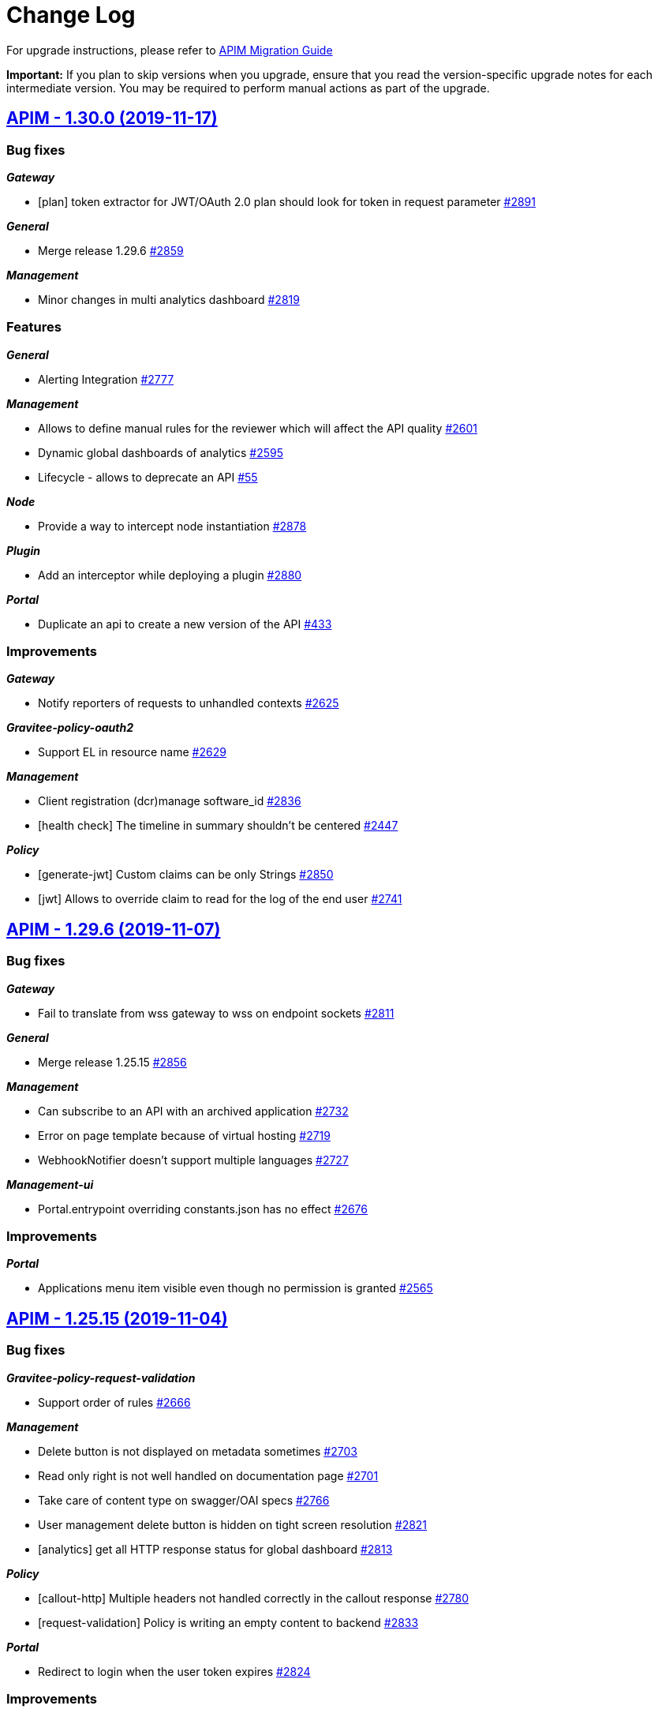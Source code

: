 # Change Log

For upgrade instructions, please refer to https://docs.gravitee.io/apim_installguide_migration.html[APIM Migration Guide]

*Important:* If you plan to skip versions when you upgrade, ensure that you read the version-specific upgrade notes for each intermediate version. You may be required to perform manual actions as part of the upgrade.


== https://github.com/gravitee-io/issues/milestone/120?closed=1[APIM - 1.30.0 (2019-11-17)]

=== Bug fixes

*_Gateway_*

- [plan] token extractor for JWT/OAuth 2.0 plan should look for token in request parameter https://github.com/gravitee-io/issues/issues/2891[#2891]

*_General_*

- Merge release 1.29.6 https://github.com/gravitee-io/issues/issues/2859[#2859]

*_Management_*

- Minor changes in multi analytics dashboard https://github.com/gravitee-io/issues/issues/2819[#2819]

=== Features

*_General_*

- Alerting Integration https://github.com/gravitee-io/issues/issues/2777[#2777]

*_Management_*

- Allows to define manual rules for the reviewer which will affect the API quality https://github.com/gravitee-io/issues/issues/2601[#2601]
- Dynamic global dashboards of analytics https://github.com/gravitee-io/issues/issues/2595[#2595]
- Lifecycle - allows to deprecate an API https://github.com/gravitee-io/issues/issues/55[#55]

*_Node_*

- Provide a way to intercept node instantiation https://github.com/gravitee-io/issues/issues/2878[#2878]

*_Plugin_*

- Add an interceptor while deploying a plugin https://github.com/gravitee-io/issues/issues/2880[#2880]

*_Portal_*

- Duplicate an api to create a new version of the API https://github.com/gravitee-io/issues/issues/433[#433]

=== Improvements

*_Gateway_*

- Notify reporters of requests to unhandled contexts https://github.com/gravitee-io/issues/issues/2625[#2625]

*_Gravitee-policy-oauth2_*

- Support EL in resource name https://github.com/gravitee-io/issues/issues/2629[#2629]

*_Management_*

- Client registration (dcr)manage software_id https://github.com/gravitee-io/issues/issues/2836[#2836]
- [health check] The timeline in summary shouldn't be centered https://github.com/gravitee-io/issues/issues/2447[#2447]

*_Policy_*

- [generate-jwt] Custom claims can be only Strings https://github.com/gravitee-io/issues/issues/2850[#2850]
- [jwt] Allows to override claim to read for the log of the end user https://github.com/gravitee-io/issues/issues/2741[#2741]

== https://github.com/gravitee-io/issues/milestone/188?closed=1[APIM - 1.29.6 (2019-11-07)]

=== Bug fixes

*_Gateway_*

- Fail to translate from wss gateway to wss on endpoint sockets https://github.com/gravitee-io/issues/issues/2811[#2811]

*_General_*

- Merge release 1.25.15 https://github.com/gravitee-io/issues/issues/2856[#2856]

*_Management_*

- Can subscribe to an API with an archived application https://github.com/gravitee-io/issues/issues/2732[#2732]
- Error on page template because of virtual hosting https://github.com/gravitee-io/issues/issues/2719[#2719]
- WebhookNotifier doesn't support multiple languages https://github.com/gravitee-io/issues/issues/2727[#2727]

*_Management-ui_*

- Portal.entrypoint overriding constants.json has no effect https://github.com/gravitee-io/issues/issues/2676[#2676]

=== Improvements

*_Portal_*

- Applications menu item visible even though no permission is granted https://github.com/gravitee-io/issues/issues/2565[#2565]

== https://github.com/gravitee-io/issues/milestone/182?closed=1[APIM - 1.25.15 (2019-11-04)]

=== Bug fixes

*_Gravitee-policy-request-validation_*

- Support order of rules https://github.com/gravitee-io/issues/issues/2666[#2666]

*_Management_*

- Delete button is not displayed on metadata sometimes https://github.com/gravitee-io/issues/issues/2703[#2703]
- Read only right is not well handled on documentation page https://github.com/gravitee-io/issues/issues/2701[#2701]
- Take care of content type on swagger/OAI specs https://github.com/gravitee-io/issues/issues/2766[#2766]
- User management delete button is hidden on tight screen resolution https://github.com/gravitee-io/issues/issues/2821[#2821]
- [analytics] get all HTTP response status for global dashboard https://github.com/gravitee-io/issues/issues/2813[#2813]

*_Policy_*

- [callout-http] Multiple headers not handled correctly in the callout response https://github.com/gravitee-io/issues/issues/2780[#2780]
- [request-validation] Policy is writing an empty content to backend https://github.com/gravitee-io/issues/issues/2833[#2833]

*_Portal_*

- Redirect to login when the user token expires https://github.com/gravitee-io/issues/issues/2824[#2824]

=== Improvements

*_Management_*

- Add a more informative message when a user close an api, an application or a plan https://github.com/gravitee-io/issues/issues/2405[#2405]
- Analyticsmissing name for deleted plans https://github.com/gravitee-io/issues/issues/2815[#2815]
- Increase the max length of API name https://github.com/gravitee-io/issues/issues/2800[#2800]
- [idp] Add email support for inmemory users https://github.com/gravitee-io/issues/issues/2590[#2590]

*_Notification_*

- [email] use a dynamic value for the Primary Owner email https://github.com/gravitee-io/issues/issues/2831[#2831]

*_Policy_*

- [transform-headers] Add validation constraint on the key https://github.com/gravitee-io/issues/issues/2712[#2712]

== https://github.com/gravitee-io/issues/milestone/185?closed=1[APIM - 1.29.5 (2019-10-25)]

=== Bug fixes

*_General_*

- Merge release 1.28.6 https://github.com/gravitee-io/issues/issues/2786[#2786]

== https://github.com/gravitee-io/issues/milestone/184?closed=1[APIM - 1.28.6 (2019-10-25)]

=== Bug fixes

*_General_*

- Merge release 1.25.14 https://github.com/gravitee-io/issues/issues/2783[#2783]

== https://github.com/gravitee-io/issues/milestone/172?closed=1[APIM - 1.25.14 (2019-10-22)]

=== Bug fixes

*_Gateway_*

- Errors when empty query param follows a valued query param. https://github.com/gravitee-io/issues/issues/2742[#2742]

*_Management_*

- After a click on an item the notification's screen is broken on Firefox https://github.com/gravitee-io/issues/issues/2704[#2704]
- Do not display error notification when user's scheduled tasks or notifications failed https://github.com/gravitee-io/issues/issues/2689[#2689]
- ExceptionInInitializerError while upgrading jdk to 11 https://github.com/gravitee-io/issues/issues/2481[#2481]
- Help message in the failover configuration is wrong https://github.com/gravitee-io/issues/issues/2684[#2684]
- Remove an api forom a view removes it for all views https://github.com/gravitee-io/issues/issues/2767[#2767]
- Sometimes the api list is not refreshing well https://github.com/gravitee-io/issues/issues/2763[#2763]
- The `reset` feature does not work on application's attributes and tenant configuration https://github.com/gravitee-io/issues/issues/2690[#2690]
- The group administrator should not need the UPDATE permission https://github.com/gravitee-io/issues/issues/2708[#2708]
- Unable to access settings for an api publisher https://github.com/gravitee-io/issues/issues/2752[#2752]
- Unable to delete a dictionary in JDBC https://github.com/gravitee-io/issues/issues/2745[#2745]
- When deleting an API, alerts should be also deleted https://github.com/gravitee-io/issues/issues/2306[#2306]
- Wrong color on buttons on the deployments form https://github.com/gravitee-io/issues/issues/2729[#2729]

*_Policy_*

- [request-validation] email are no longer validated https://github.com/gravitee-io/issues/issues/2746[#2746]

*_Repository_*

- [jdbc] Upgrade schema is not working for MySQL https://github.com/gravitee-io/issues/issues/2720[#2720]

=== Improvements

*_Management_*

- Add a confirm dialog when deleting a dictionary https://github.com/gravitee-io/issues/issues/2738[#2738]
- Allow api/app name with one letter https://github.com/gravitee-io/issues/issues/2707[#2707]
- Increase the http timeout during "fetch" https://github.com/gravitee-io/issues/issues/2762[#2762]

*_Reporter_*

- [elasticsearch] Message in request metrics should be searchable https://github.com/gravitee-io/issues/issues/2735[#2735]

*_Repository_*

- Retry the connection to the repository on startup https://github.com/gravitee-io/issues/issues/2693[#2693]

== https://github.com/gravitee-io/issues/milestone/176?closed=1[APIM - 1.29.4 (2019-10-07)]

=== Bug fixes

*_Policy_*

- [groovy] JSON Slurper does not work anymore within the gateway https://github.com/gravitee-io/issues/issues/2717[#2717]

== https://github.com/gravitee-io/issues/milestone/175?closed=1[APIM - 1.29.3 (2019-10-03)]

=== Bug fixes

*_General_*

- Merge release 1.28.5 https://github.com/gravitee-io/issues/issues/2702[#2702]

== https://github.com/gravitee-io/issues/milestone/174?closed=1[APIM - 1.28.5 (2019-10-03)]

=== Bug fixes

*_General_*

- Merge release 1.25.13 https://github.com/gravitee-io/issues/issues/2700[#2700]

== https://github.com/gravitee-io/issues/milestone/169?closed=1[APIM - 1.25.13 (2019-10-03)]

=== Bug fixes

*_General_*

- Upgrade vertx 3.7.1 https://github.com/gravitee-io/issues/issues/2697[#2697]

== https://github.com/gravitee-io/issues/milestone/171?closed=1[APIM - 1.29.2 (2019-10-03)]

=== Bug fixes

*_General_*

- Merge release 1.28.4 https://github.com/gravitee-io/issues/issues/2698[#2698]

== https://github.com/gravitee-io/issues/milestone/170?closed=1[APIM - 1.28.4 (2019-10-02)]

=== Bug fixes

*_General_*

- Merge release 1.25.12 https://github.com/gravitee-io/issues/issues/2696[#2696]

== https://github.com/gravitee-io/issues/milestone/165?closed=1[APIM - 1.25.12 (2019-09-30)]

=== Bug fixes

*_Backport_*

- #1599 https://github.com/gravitee-io/issues/issues/2660[#2660]
- #1691 https://github.com/gravitee-io/issues/issues/2655[#2655]
- #1691 https://github.com/gravitee-io/issues/issues/2658[#2658]
- #1845 https://github.com/gravitee-io/issues/issues/2662[#2662]
- #1856 https://github.com/gravitee-io/issues/issues/2654[#2654]
- #2256 https://github.com/gravitee-io/issues/issues/2645[#2645]
- #2266 https://github.com/gravitee-io/issues/issues/2657[#2657]
- #2407 https://github.com/gravitee-io/issues/issues/2656[#2656]
- #2435 https://github.com/gravitee-io/issues/issues/2647[#2647]
- #2462 https://github.com/gravitee-io/issues/issues/2646[#2646]
- #2469 https://github.com/gravitee-io/issues/issues/2648[#2648]
- #2481 https://github.com/gravitee-io/issues/issues/2659[#2659]
- #2548 https://github.com/gravitee-io/issues/issues/2653[#2653]
- #2553 https://github.com/gravitee-io/issues/issues/2652[#2652]
- #2573 https://github.com/gravitee-io/issues/issues/2651[#2651]
- #2576 https://github.com/gravitee-io/issues/issues/2650[#2650]
- #2596 https://github.com/gravitee-io/issues/issues/2649[#2649]
- #946 https://github.com/gravitee-io/issues/issues/2661[#2661]

*_Dictionaries_*

- Can't stop a deleted dictionary https://github.com/gravitee-io/issues/issues/2663[#2663]

*_Management_*

- Do not save apis with regex error in path https://github.com/gravitee-io/issues/issues/2642[#2642]
- Subscriptions failed if an app has no primary owner https://github.com/gravitee-io/issues/issues/2671[#2671]
- [notification] remove notification when a user is deleted https://github.com/gravitee-io/issues/issues/2593[#2593]
-  Invalid Path mappings cause management API returns 500 https://github.com/gravitee-io/issues/issues/2424[#2424]

*_Policy_*

- [request-validation] Requests not logged with scope REQUEST-CONTENT https://github.com/gravitee-io/issues/issues/2644[#2644]

=== Improvements

*_Management_*

- Display the end user from the jwt policy https://github.com/gravitee-io/issues/issues/2643[#2643]

*_Policy_*

- [rate-limit] move to a reactive implementation https://github.com/gravitee-io/issues/issues/2570[#2570]

== https://github.com/gravitee-io/issues/milestone/164?closed=1[APIM - 1.29.1 (2019-09-25)]

=== Bug fixes

*_Gateway_*

- API Policy Path is not handled https://github.com/gravitee-io/issues/issues/2632[#2632]

*_General_*

- Merge release 1.28.2 https://github.com/gravitee-io/issues/issues/2639[#2639]

*_Management_*

- ExceptionInInitializerError while upgrading jdk to 11 https://github.com/gravitee-io/issues/issues/2481[#2481]
- Requests per second is not displayed anymore https://github.com/gravitee-io/issues/issues/2628[#2628]

*_Policy_*

- [dynamic-routing] Invalid path with virtual host feature https://github.com/gravitee-io/issues/issues/2640[#2640]

== https://github.com/gravitee-io/issues/milestone/168?closed=1[APIM - 1.28.3 (2019-09-20)]

=== Bug fixes

*_Bundle_*

- Wrong version of the dynamic routing policy https://github.com/gravitee-io/issues/issues/2638[#2638]

== https://github.com/gravitee-io/issues/milestone/167?closed=1[APIM - 1.28.2 (2019-09-19)]

=== Bug fixes

*_General_*

- Merge release 1.25.11 https://github.com/gravitee-io/issues/issues/2635[#2635]

== https://github.com/gravitee-io/issues/milestone/161?closed=1[APIM - 1.25.11 (2019-09-18)]

=== Bug fixes

*_General_*

- Groovy error using context.setAttribute https://github.com/gravitee-io/issues/issues/2455[#2455]

*_Management_*

- Pagination size is not working anymore on subscriptions list https://github.com/gravitee-io/issues/issues/2552[#2552]
- Read permission must be enough to see the healthcheck https://github.com/gravitee-io/issues/issues/2566[#2566]
- Settings menu is not displaying menu elements according to set permissions https://github.com/gravitee-io/issues/issues/2555[#2555]
- Users with read right on Entrypoints cannot list https://github.com/gravitee-io/issues/issues/2620[#2620]
- [policies] don't fail if you create a path without a `/` https://github.com/gravitee-io/issues/issues/2609[#2609]

*_Repository_*

- [elasticsearch] Optimization of date histogram queries is not working on some cases https://github.com/gravitee-io/issues/issues/2503[#2503]

=== Improvements

*_Gateway_*

- Add an option to encode outgoing request https://github.com/gravitee-io/issues/issues/2557[#2557]

*_Management_*

- Allow to retreive users email in search results https://github.com/gravitee-io/issues/issues/2599[#2599]
- Hide archived applications on user administration. https://github.com/gravitee-io/issues/issues/2597[#2597]
- [dictionaries] read only users see providers informations https://github.com/gravitee-io/issues/issues/2618[#2618]
- [user] remove user picture on delete https://github.com/gravitee-io/issues/issues/2598[#2598]

== https://github.com/gravitee-io/issues/milestone/119?closed=1[APIM - 1.29.0 (2019-09-18)]

=== Bug fixes

*_Gateway_*

- API gateway is not forwarding HTTP/1.1 error code statustext in response header https://github.com/gravitee-io/issues/issues/2381[#2381]
- Bad plan selection with empty query-param api-key https://github.com/gravitee-io/issues/issues/2478[#2478]
- HTTP 500 when call API with wrong context path https://github.com/gravitee-io/issues/issues/2504[#2504]
- Port is missing in the configuration of rate limit https://github.com/gravitee-io/issues/issues/2548[#2548]

*_Management_*

- API key is not logged in analytics anymore https://github.com/gravitee-io/issues/issues/2492[#2492]
- APIM portal not sending scope as param on request to Gravitee AM configured as identity provider https://github.com/gravitee-io/issues/issues/2407[#2407]
- Adapt width of import's modal on a small resolution screen https://github.com/gravitee-io/issues/issues/2475[#2475]
- I can subscribe to a plan for which I do not have access https://github.com/gravitee-io/issues/issues/2573[#2573]
- Impossible to detach an API while creating a view https://github.com/gravitee-io/issues/issues/2576[#2576]
- Jetty server becomes unresponsive after being idle https://github.com/gravitee-io/issues/issues/2549[#2549]
- Logging configuration filter display closed plans https://github.com/gravitee-io/issues/issues/1845[#1845]
- Quality metric health-check should check configuration on endpoints also https://github.com/gravitee-io/issues/issues/2596[#2596]
- Ratings do not display users 'in memory' https://github.com/gravitee-io/issues/issues/2553[#2553]
- Redirection problem at the first refresh of a connected user when jwt secret is changed https://github.com/gravitee-io/issues/issues/1887[#1887]
- Renew subscription also renew expired (not revoked) api keys https://github.com/gravitee-io/issues/issues/2578[#2578]
- The copy to clipboard button of tenant is not correctly centered https://github.com/gravitee-io/issues/issues/1691[#1691]
- When adding/updating a dictionary element, the item menu should be selected https://github.com/gravitee-io/issues/issues/1599[#1599]
- When deleting a notification, list is not refreshed https://github.com/gravitee-io/issues/issues/1856[#1856]

*_Policy_*

- [dynamic-routing] EL is not supported correctly in regex pattern https://github.com/gravitee-io/issues/issues/946[#946]

=== Features

*_Elasticsearch_*

- Elastic 7.x support https://github.com/gravitee-io/issues/issues/2165[#2165]

*_Gateway_*

- Route requests by header param instead of context-path https://github.com/gravitee-io/issues/issues/503[#503]
- Virtual hosting support https://github.com/gravitee-io/issues/issues/1594[#1594]

*_Management_*

- Add a sparkline graph on subscriptions list https://github.com/gravitee-io/issues/issues/2497[#2497]
- Add analytics widgets to display response times stats (avg/min/max) and number of requests per second on a given period https://github.com/gravitee-io/issues/issues/2499[#2499]
- Allows to export subscriptions to CSV https://github.com/gravitee-io/issues/issues/2494[#2494]
- Allows to filter logs by endpoint https://github.com/gravitee-io/issues/issues/2495[#2495]
- Allows to search subscriptions by api key https://github.com/gravitee-io/issues/issues/2496[#2496]
- Display client id and not token on logs for JWT/OAuth2 plans https://github.com/gravitee-io/issues/issues/2574[#2574]
- Display top failed calls as percentage https://github.com/gravitee-io/issues/issues/2498[#2498]

=== Improvements

*_Gateway_*

- Allow websocket support in gravitee.yml https://github.com/gravitee-io/issues/issues/2374[#2374]
- Implement WebSocket scheme support for ws and wss https://github.com/gravitee-io/issues/issues/2255[#2255]
- Inefficient and Arbitrary selection of API in DefaultReactorHandlerResolver https://github.com/gravitee-io/issues/issues/1445[#1445]
- NoClassDefFoundError io/gravitee/resource/oauth2/api/OAuth2Response https://github.com/gravitee-io/issues/issues/2408[#2408]

*_General_*

- Management Option to disallow the api-key in query params https://github.com/gravitee-io/issues/issues/2446[#2446]

*_Management_*

- Ability to easily put an endpoint in backup mode https://github.com/gravitee-io/issues/issues/1890[#1890]
- Add a header when export logs as CSV https://github.com/gravitee-io/issues/issues/2551[#2551]
- Remove duplicate context path in definition https://github.com/gravitee-io/issues/issues/2479[#2479]
- Resource oauth2 provider always trusts all certs and do not verify hosts https://github.com/gravitee-io/issues/issues/2584[#2584]
- Weak SSL protocols should not be used when authenticating with OAuth2 https://github.com/gravitee-io/issues/issues/2600[#2600]
- When searching for APIs, empty input does not trigger the search https://github.com/gravitee-io/issues/issues/2559[#2559]

*_Policy_*

- [callout-http] Calls are not reaching when no variable is defined https://github.com/gravitee-io/issues/issues/2383[#2383]

*_Reporter_*

- [elasticsearch] Deprecate version 2.X https://github.com/gravitee-io/issues/issues/2514[#2514]

*_Repository_*

- [elasticsearch] Display an error when a problem occurs while getting info https://github.com/gravitee-io/issues/issues/2572[#2572]
- [reporter] [elasticsearch] SSL/TLS certificate auth https://github.com/gravitee-io/issues/issues/2508[#2508]

== https://github.com/gravitee-io/issues/milestone/154?closed=1[APIM - 1.28.1 (2019-08-23)]

=== Bug fixes

*_General_*

- Merge release 1.25.10 https://github.com/gravitee-io/issues/issues/2547[#2547]

*_Management_*

- Not able to create a DCR application backend_to_backend https://github.com/gravitee-io/issues/issues/2511[#2511]

== https://github.com/gravitee-io/issues/milestone/158?closed=1[APIM - 1.25.10 (2019-08-21)]

=== Bug fixes

*_Elasticsearch_*

- Cross Cluster Search does not show logs/monitoring/hc https://github.com/gravitee-io/issues/issues/2534[#2534]
- Extended request mapping is not taken into account https://github.com/gravitee-io/issues/issues/2539[#2539]

*_Management_*

- Filter on hits should be based on "endpoint" field https://github.com/gravitee-io/issues/issues/2536[#2536]
- Unable to login with an email containing a "+" https://github.com/gravitee-io/issues/issues/2519[#2519]
- [subscriptions] keep filters and pagination https://github.com/gravitee-io/issues/issues/2421[#2421]

*_Policy_*

- [dynamic-routing] `:` not working in path https://github.com/gravitee-io/issues/issues/2533[#2533]
- [request-validation] check null parameters https://github.com/gravitee-io/issues/issues/2531[#2531]

*_Portal_*

- Redirect user to wished url after login https://github.com/gravitee-io/issues/issues/2093[#2093]

=== Improvements

*_Management_*

- Allow applications to close pending and paused subscriptions https://github.com/gravitee-io/issues/issues/2530[#2530]
- Completely change the sourceId of a deleted user https://github.com/gravitee-io/issues/issues/2537[#2537]
- [documentation] disable fetchAll when its in progress https://github.com/gravitee-io/issues/issues/2538[#2538]

*_Policy_*

- [generate-jwt] Optimize performances https://github.com/gravitee-io/issues/issues/2507[#2507]

== https://github.com/gravitee-io/issues/milestone/159?closed=1[APIM - 1.20.19 (2019-08-21)]

=== Improvements

*_Identityprovider_*

- [ldap] map user picture https://github.com/gravitee-io/issues/issues/2094[#2094]

== https://github.com/gravitee-io/issues/milestone/155?closed=1[APIM - 1.25.9 (2019-07-23)]

=== Bug fixes

*_Management_*

- Application's name mustn't be empty https://github.com/gravitee-io/issues/issues/2466[#2466]
- Close PAUSED subscriptions when closing plan https://github.com/gravitee-io/issues/issues/2484[#2484]

*_Policy_*

- [jwt] Header propagation must be done after token validation https://github.com/gravitee-io/issues/issues/2486[#2486]

=== Features

*_Reporter_*

- [elasticsearch] backport #2379 https://github.com/gravitee-io/issues/issues/2489[#2489]

=== Improvements

*_Gateway_*

- Add more logs in case of logging condition failure https://github.com/gravitee-io/issues/issues/2488[#2488]

*_Policy_*

- [generate-jwt] Add support for HS384 and HS512 https://github.com/gravitee-io/issues/issues/2487[#2487]

== https://github.com/gravitee-io/issues/milestone/118?closed=1[APIM - 1.28.0 (2019-07-18)]

=== Bug fixes

*_Management_*

- Error while importing an API when no default entrypoint is defined https://github.com/gravitee-io/issues/issues/2469[#2469]

*_Policy_*

- [json-to-json] Jolt should not update Content-Type header https://github.com/gravitee-io/issues/issues/1024[#1024]

=== Features

*_Management_*

- Adding a filter to set the date range in the health check screen https://github.com/gravitee-io/issues/issues/2378[#2378]
- Import API definition via a URL https://github.com/gravitee-io/issues/issues/2377[#2377]
- Update API with swagger / OAI https://github.com/gravitee-io/issues/issues/2376[#2376]

=== Improvements

*_Policy_*

- [xslt] EL support for XSL stylesheet parameters https://github.com/gravitee-io/issues/issues/2393[#2393]

== https://github.com/gravitee-io/issues/milestone/153?closed=1[APIM - 1.27.3 (2019-07-18)]

=== Bug fixes

*_Management_*

- Missing library https://github.com/gravitee-io/issues/issues/2472[#2472]

== https://github.com/gravitee-io/issues/milestone/150?closed=1[APIM - 1.27.2 (2019-07-17)]

=== Bug fixes

*_Gateway_*

- Plan keyless is always evaluated even if a wrong apikey is provided https://github.com/gravitee-io/issues/issues/2444[#2444]

*_Management_*

- Missing OPTIONS in access-control-allow-methods https://github.com/gravitee-io/issues/issues/2435[#2435]

*_Policy_*

- The Ressources declared in policy on the plan not working well when multiple oauth2 plans https://github.com/gravitee-io/issues/issues/2390[#2390]

*_Portal_*

- Angular issue when getting entrypoints by tags https://github.com/gravitee-io/issues/issues/2462[#2462]

== https://github.com/gravitee-io/issues/milestone/147?closed=1[APIM - 1.25.8 (2019-07-16)]

=== Bug fixes

*_Gateway_*

- IllegalStateExceptionRequest already complete https://github.com/gravitee-io/issues/issues/2431[#2431]
- NPE on DefaultPolicyManager.create https://github.com/gravitee-io/issues/issues/2441[#2441]
- [policy-generate-jwt] add nimbus lib due to #2397 https://github.com/gravitee-io/issues/issues/2443[#2443]

*_Management_*

- GRAVITEE_OPTS are not used in the gravitee launcher https://github.com/gravitee-io/issues/issues/2449[#2449]
- Some openapi cases are not working with mock https://github.com/gravitee-io/issues/issues/2467[#2467]
- Top APIs screen is broken https://github.com/gravitee-io/issues/issues/2426[#2426]
- [dynamic-properties] properties are not updated https://github.com/gravitee-io/issues/issues/2463[#2463]

*_Portal_*

- Bold titles makes the page fail https://github.com/gravitee-io/issues/issues/2442[#2442]

=== Features

*_Policy_*

- Response content not been updated on Plan Policies https://github.com/gravitee-io/issues/issues/2043[#2043]
- [Transform Headers] add a white list https://github.com/gravitee-io/issues/issues/2412[#2412]
- [generate-jwt] Add support for JKS and PKCS12 https://github.com/gravitee-io/issues/issues/2427[#2427]

=== Improvements

*_Gateway_*

- [expression language] manage null result https://github.com/gravitee-io/issues/issues/2439[#2439]

== https://github.com/gravitee-io/issues/milestone/149?closed=1[APIM - 1.27.1 (2019-07-02)]

=== Bug fixes

*_General_*

- Merge release 1.25.7 https://github.com/gravitee-io/issues/issues/2419[#2419]

*_Management_*

- Button of subscription should not be displayed is there is subs https://github.com/gravitee-io/issues/issues/2389[#2389]
- Description of additional selection rule is not well readable https://github.com/gravitee-io/issues/issues/2388[#2388]

*_Policy_*

- [generate-jwt] unable to generate JWT https://github.com/gravitee-io/issues/issues/2397[#2397]

=== Improvements

*_General_*

- Minor rework on geo dashboard https://github.com/gravitee-io/issues/issues/2418[#2418]

== https://github.com/gravitee-io/issues/milestone/145?closed=1[APIM - 1.25.7 (2019-06-25)]

=== Bug fixes

*_Gateway_*

- Take account of  vertx thread options https://github.com/gravitee-io/issues/issues/2403[#2403]

*_Management_*

- Better support of swagger mock generation https://github.com/gravitee-io/issues/issues/2404[#2404]
- Health check configuration is not working anymore https://github.com/gravitee-io/issues/issues/2399[#2399]
- Impossible to create path mapping from swagger pages anymore https://github.com/gravitee-io/issues/issues/1935[#1935]
- Quality rate is not refreshed on save. https://github.com/gravitee-io/issues/issues/2394[#2394]
- Response template is not part of an API export https://github.com/gravitee-io/issues/issues/2268[#2268]
- [documentation] Do not display issues after the document is uploaded https://github.com/gravitee-io/issues/issues/2280[#2280]

*_Portal_*

- CSS issue when defining a long description for a view https://github.com/gravitee-io/issues/issues/2066[#2066]
- Header entrypoints are not displayed on the documentation and support. https://github.com/gravitee-io/issues/issues/2401[#2401]
- No-rating link is splited when the name of the API is too short https://github.com/gravitee-io/issues/issues/2033[#2033]
- Rating is not updated https://github.com/gravitee-io/issues/issues/1969[#1969]

== https://github.com/gravitee-io/issues/milestone/117?closed=1[APIM - 1.27.0 (2019-06-19)]

=== Bug fixes

*_Elasticsearch_*

- Error when indexing empty user-agent https://github.com/gravitee-io/issues/issues/2256[#2256]

*_Fetchers_*

- Gravitee-fetcher-http does not work with Envoy https://github.com/gravitee-io/issues/issues/2380[#2380]

*_Gateway_*

- Memory leak https://github.com/gravitee-io/issues/issues/2304[#2304]
- Policy API is not up to date https://github.com/gravitee-io/issues/issues/2329[#2329]

*_Management_*

- API can not be started without being reviewed https://github.com/gravitee-io/issues/issues/2372[#2372]
- API search is not working as expected https://github.com/gravitee-io/issues/issues/2382[#2382]
- Lifecycle state is required when updating an API https://github.com/gravitee-io/issues/issues/2337[#2337]
- Minor translation errors in nl & nl-be https://github.com/gravitee-io/issues/issues/2334[#2334]

*_Reporter_*

- [elasticsearch] Reporter should override canHandle(...) method https://github.com/gravitee-io/issues/issues/2320[#2320]

=== Features

*_Application_*

- Renew client secret https://github.com/gravitee-io/issues/issues/2350[#2350]

*_Gateway_*

- Restriction of Plans by gateway https://github.com/gravitee-io/issues/issues/2219[#2219]

*_Management_*

- Allow developers to subscribe to multiple API plans from a single view https://github.com/gravitee-io/issues/issues/2223[#2223]
- Allows to subscribe to multiple API plans during creation of application https://github.com/gravitee-io/issues/issues/2222[#2222]
- Multi analytics dashboards https://github.com/gravitee-io/issues/issues/1997[#1997]
- Selection of Plans by condition   https://github.com/gravitee-io/issues/issues/2220[#2220]
- Support DCR client credentials https://github.com/gravitee-io/issues/issues/2226[#2226]

=== Improvements

*_Gateway_*

- Response templates improvement https://github.com/gravitee-io/issues/issues/2208[#2208]

*_Management_*

- Default user mapping for OAuth 2.0 authentication https://github.com/gravitee-io/issues/issues/2170[#2170]
- Redirect URIs not necessaries in some cases when creating applications https://github.com/gravitee-io/issues/issues/2227[#2227]

*_Policy_*

- [callout] Provide information to help user to define a context value https://github.com/gravitee-io/issues/issues/2364[#2364]
- [http-callout] Response Handler https://github.com/gravitee-io/issues/issues/2258[#2258]

== https://github.com/gravitee-io/issues/milestone/142?closed=1[APIM - 1.25.6 (2019-06-13)]

=== Bug fixes

*_General_*

- Merge release 1.20.18 https://github.com/gravitee-io/issues/issues/2367[#2367]

*_Management_*

- (+) button not well positioned in users management https://github.com/gravitee-io/issues/issues/2316[#2316]
- [logs] keep the pagination configuration https://github.com/gravitee-io/issues/issues/2309[#2309]
- [plans] form is not well displayed https://github.com/gravitee-io/issues/issues/2311[#2311]
- [plans] icons can be outside the card https://github.com/gravitee-io/issues/issues/2310[#2310]

*_Management-ui_*

- DocumentationEdit on github does not have correct icon https://github.com/gravitee-io/issues/issues/2038[#2038]

*_Portal_*

- Warn box does not have the same red color https://github.com/gravitee-io/issues/issues/2032[#2032]

*_Repository_*

- [bridge-http] Retry client connection until the server is available https://github.com/gravitee-io/issues/issues/2318[#2318]
- [mongodb] Upgrade script 1.25 fails when application.metadata field does not exist https://github.com/gravitee-io/issues/issues/2331[#2331]

=== Improvements

*_Gateway_*

- [policy] Ratelimitchange log level when using the default cache config https://github.com/gravitee-io/issues/issues/2332[#2332]

*_Management_*

- Do not use href on <tr> for tables https://github.com/gravitee-io/issues/issues/2314[#2314]

== https://github.com/gravitee-io/issues/milestone/143?closed=1[APIM - 1.20.18 (2019-06-12)]

=== Bug fixes

*_Reporter_*

- [elasticsearch] Thread Blocked are thrown in production https://github.com/gravitee-io/issues/issues/2363[#2363]

=== Features

*_General_*

- Backport issue #1920 https://github.com/gravitee-io/issues/issues/2115[#2115]

=== Improvements

*_Management_*

- [audit] when updating a parameter, do not log when nothing change https://github.com/gravitee-io/issues/issues/2100[#2100]

*_Portal_*

- Add more debug log in the oauth authentication https://github.com/gravitee-io/issues/issues/2352[#2352]

== https://github.com/gravitee-io/issues/milestone/139?closed=1[APIM - 1.25.5 (2019-05-29)]

=== Bug fixes

*_Gateway_*

- Reduce log level when trailing slash is missing in endpoint https://github.com/gravitee-io/issues/issues/2303[#2303]

*_Management_*

- Add support for export API as 1.20.x https://github.com/gravitee-io/issues/issues/2293[#2293]
- Better support of swagger mock generation. https://github.com/gravitee-io/issues/issues/2291[#2291]
- I can create a page without the permission https://github.com/gravitee-io/issues/issues/2261[#2261]
- Unable to search apis by context-path https://github.com/gravitee-io/issues/issues/2290[#2290]
- [healthcheck] take into account the `From root Path` boolean when display the healthcheck summary https://github.com/gravitee-io/issues/issues/2192[#2192]

*_Policy_*

- [jwt] Algorithm not compatible when moving from gravitee 1.20 to 1.25 https://github.com/gravitee-io/issues/issues/2294[#2294]
- [oauth2] Strict mode is not working when introspection response contains more scopes than required scopes https://github.com/gravitee-io/issues/issues/2295[#2295]

=== Improvements

*_Elasticsearch_*

- Remove compile dependencies and some refactor https://github.com/gravitee-io/issues/issues/2305[#2305]

*_Gateway_*

- Manage errors on target endpoint https://github.com/gravitee-io/issues/issues/1653[#1653]

*_Portal_*

- Add an option to enable the swagger try out in anonymous mode https://github.com/gravitee-io/issues/issues/2278[#2278]

== https://github.com/gravitee-io/issues/milestone/140?closed=1[APIM - 1.26.1 (2019-05-27)]

=== Bug fixes

*_General_*

- Merge release 1.25.4 https://github.com/gravitee-io/issues/issues/2302[#2302]

== https://github.com/gravitee-io/issues/milestone/137?closed=1[APIM - 1.25.4 (2019-05-24)]

=== Bug fixes

*_General_*

- Merge release 1.20.17 https://github.com/gravitee-io/issues/issues/2292[#2292]

*_Management_*

- Attributes not interpreted anymore on api pages https://github.com/gravitee-io/issues/issues/2171[#2171]
- Quality metric percentage must be rounded https://github.com/gravitee-io/issues/issues/2263[#2263]
- Template for API's pages is not working as expected https://github.com/gravitee-io/issues/issues/2264[#2264]
- Unable to uncheck a group in the groups menu https://github.com/gravitee-io/issues/issues/2274[#2274]
- [logs] Endpoint is checked even if we use the mock policy https://github.com/gravitee-io/issues/issues/2269[#2269]

*_Portal_*

- Unable to display views picture if not admin https://github.com/gravitee-io/issues/issues/2252[#2252]

=== Improvements

*_Management_*

- Import all endpoints from swagger/openapi https://github.com/gravitee-io/issues/issues/2241[#2241]
- On swagger/openapi import, display the gravitee endpoints instead of the server list https://github.com/gravitee-io/issues/issues/2242[#2242]

*_Policy_*

- [dynamic-routing-policy] allow to not encode path https://github.com/gravitee-io/issues/issues/2239[#2239]

== https://github.com/gravitee-io/issues/milestone/135?closed=1[APIM - 1.20.17 (2019-05-21)]

=== Bug fixes

*_Gateway_*

- [logging] all requests failed if logging condition contains errors https://github.com/gravitee-io/issues/issues/2249[#2249]

*_Management_*

- Changes are not reseted when leaving the Settings screen https://github.com/gravitee-io/issues/issues/2265[#2265]
- Malformed url when you come from top failed api https://github.com/gravitee-io/issues/issues/2194[#2194]
- [analytics] Status widget does not count all the events https://github.com/gravitee-io/issues/issues/2214[#2214]
- [healthcheck] take into account the `From root Path` boolean when display the healthcheck summary https://github.com/gravitee-io/issues/issues/2192[#2192]

*_Management-ui_*

- DevMode should not be used for an admin https://github.com/gravitee-io/issues/issues/2240[#2240]

*_Policy_*

- [url-rewriting] No response received when empty response body form the backend https://github.com/gravitee-io/issues/issues/2235[#2235]

*_Portal_*

- Impossible to login when login form is hidden and no idp define https://github.com/gravitee-io/issues/issues/2007[#2007]

=== Improvements

*_Elasticsearch_*

- Simple performance improvements https://github.com/gravitee-io/issues/issues/2247[#2247]

*_Management_*

- Log jwt error in warning, not error https://github.com/gravitee-io/issues/issues/2121[#2121]

*_Management-ui_*

- Revert 'Developer Portal Only' option https://github.com/gravitee-io/issues/issues/1525[#1525]

== https://github.com/gravitee-io/issues/milestone/116?closed=1[APIM - 1.26.0 (2019-05-21)]

=== Features

*_Gateway_*

- Add a server timeout https://github.com/gravitee-io/issues/issues/1834[#1834]

*_General_*

- Support websocket protocol https://github.com/gravitee-io/issues/issues/1899[#1899]

*_Management_*

- Allows to copy request/response body on the clipboard easily https://github.com/gravitee-io/issues/issues/2052[#2052]
- Allows to search in logs payloads https://github.com/gravitee-io/issues/issues/2053[#2053]
- Lifecycle API https://github.com/gravitee-io/issues/issues/1996[#1996]

*_Management-api_*

- Allow application's primary owner to select a group https://github.com/gravitee-io/issues/issues/824[#824]

*_Policy_*

- Role based Access Policy https://github.com/gravitee-io/issues/issues/731[#731]

=== Improvements

*_Management_*

- Allow a subset of application types https://github.com/gravitee-io/issues/issues/2195[#2195]
- Dynamic client registrationsupport initial access token https://github.com/gravitee-io/issues/issues/2207[#2207]
- Trace each authentication failure https://github.com/gravitee-io/issues/issues/2117[#2117]

*_Repository_*

- [mongodb] Write concern driver configuration https://github.com/gravitee-io/issues/issues/2177[#2177]

== https://github.com/gravitee-io/issues/milestone/136?closed=1[APIM - 1.25.3 (2019-05-16)]

=== Bug fixes

*_Documentation_*

- Unable to load images https://github.com/gravitee-io/issues/issues/2225[#2225]

*_Gateway_*

- NPE is raised in case of dynamic-routing and no endpoints available https://github.com/gravitee-io/issues/issues/2243[#2243]

*_General_*

- Merge release 1.20.16 https://github.com/gravitee-io/issues/issues/2230[#2230]

*_Management_*

- Circular bean injection https://github.com/gravitee-io/issues/issues/2238[#2238]
- Export as CSV works only with Chrome https://github.com/gravitee-io/issues/issues/2201[#2201]

*_Security_*

- CVE 619 https://github.com/gravitee-io/issues/issues/2231[#2231]
- CVE 621 https://github.com/gravitee-io/issues/issues/2232[#2232]
- CVE 623 https://github.com/gravitee-io/issues/issues/2236[#2236]

=== Features

*_Gateway_*

- Add more logs for "Connection was closed" exception https://github.com/gravitee-io/issues/issues/1589[#1589]

=== Improvements

*_Management_*

- Add tooltip on the endpoints icons https://github.com/gravitee-io/issues/issues/2176[#2176]
- Disable fetch all button if no pages to fetch https://github.com/gravitee-io/issues/issues/2172[#2172]

== https://github.com/gravitee-io/issues/milestone/130?closed=1[APIM - 1.20.16 (2019-05-10)]

=== Bug fixes

*_Gateway_*

- Healthcheck fails with an empty endpoint group https://github.com/gravitee-io/issues/issues/2205[#2205]

*_Management_*

- Indexing datas is not synchronized beetween all management-api nodes https://github.com/gravitee-io/issues/issues/2166[#2166]

*_Policy_*

- [request-validation] Handle null input for regex validator https://github.com/gravitee-io/issues/issues/2157[#2157]

*_Reporter_*

- [elasticsearch] backport #2199 https://github.com/gravitee-io/issues/issues/2200[#2200]

=== Improvements

*_Idp_*

- [oauth] email could be not required in cas of technical account https://github.com/gravitee-io/issues/issues/2124[#2124]

*_Management_*

- Add more precision when rounded the healthcheck percentage https://github.com/gravitee-io/issues/issues/2168[#2168]
- [search] the delay between the last key pressed and the research is too short https://github.com/gravitee-io/issues/issues/2193[#2193]

== https://github.com/gravitee-io/issues/milestone/133?closed=1[APIM - 1.25.2 (2019-05-09)]

=== Bug fixes

*_Analytics_*

- Clicking on an API / application does not redirect to the API / application analytics https://github.com/gravitee-io/issues/issues/2204[#2204]

*_Gateway_*

- Alert engine service is not starting https://github.com/gravitee-io/issues/issues/2160[#2160]
- Performance issues https://github.com/gravitee-io/issues/issues/2203[#2203]

*_Management-ui_*

- Problem displaying of contextual documentation https://github.com/gravitee-io/issues/issues/2175[#2175]

== https://github.com/gravitee-io/issues/milestone/131?closed=1[APIM - 1.25.1 (2019-05-06)]

=== Bug fixes

*_Gateway_*

- Request not logged when X-Forwarded-For header contains IPv4-mapped IPv6 address https://github.com/gravitee-io/issues/issues/2186[#2186]

*_Management_*

- Error in audit trail when creating and deleting an application https://github.com/gravitee-io/issues/issues/2196[#2196]
- Unable to access api with a sharding tag in certain condition https://github.com/gravitee-io/issues/issues/2191[#2191]
- Undefined response template key when pressing enter before to select a value https://github.com/gravitee-io/issues/issues/2184[#2184]

*_Management-ui_*

- [health-check] No HTTP headers for request or response https://github.com/gravitee-io/issues/issues/2163[#2163]
- [health-check] Response template is selected when viewing a single HC log https://github.com/gravitee-io/issues/issues/2162[#2162]

*_Reporter_*

- [elasticsearch] unable to create mapping in es5 + index per type https://github.com/gravitee-io/issues/issues/2199[#2199]

=== Improvements

*_Monitoring_*

- Prometheus metrics configuration https://github.com/gravitee-io/issues/issues/2179[#2179]

== https://github.com/gravitee-io/issues/milestone/88?closed=1[APIM - 1.25.0 (2019-04-24)]

=== Bug fixes

*_Analytics_*

- User does not appear in logs https://github.com/gravitee-io/issues/issues/2150[#2150]

*_Management_*

- Portal notification of new user is missing user.username https://github.com/gravitee-io/issues/issues/2132[#2132]
- Users connected with a social provider should get all APIs when giving ADMIN rights https://github.com/gravitee-io/issues/issues/2087[#2087]

*_Policies_*

- [dynamic-routing] Select a discovered endpoint https://github.com/gravitee-io/issues/issues/2155[#2155]

*_Policy_*

- [jwt] unable to parse RS384 SSH Given Key https://github.com/gravitee-io/issues/issues/2147[#2147]

*_Repository_*

- [jdbc] Update page with metadata is not working https://github.com/gravitee-io/issues/issues/2088[#2088]

=== Features

*_Gateway_*

- Allows to define response templates per API https://github.com/gravitee-io/issues/issues/972[#972]

*_Management_*

- Add a button to fetch API/portal docs https://github.com/gravitee-io/issues/issues/2001[#2001]
- Add support for Dynamic Client Registration https://github.com/gravitee-io/issues/issues/1580[#1580]
- Allows to configure the message displayed when subscribing to an API https://github.com/gravitee-io/issues/issues/2005[#2005]
- Allows to define permission to publish on a sharding tag https://github.com/gravitee-io/issues/issues/1995[#1995]
- Allows to define response templates per API https://github.com/gravitee-io/issues/issues/2083[#2083]
- Allows to export logs in a CSV file https://github.com/gravitee-io/issues/issues/2004[#2004]
- Allows to extend ES index mapping https://github.com/gravitee-io/issues/issues/2084[#2084]
- Change ES mapping (request) to store security type / token instead of api key https://github.com/gravitee-io/issues/issues/1994[#1994]
- [audit] create API logging audit log https://github.com/gravitee-io/issues/issues/2103[#2103]

*_Policy_*

- [OIDC - UserInfo] support Expression Language for the OAuth 2.0 resource field https://github.com/gravitee-io/issues/issues/2016[#2016]
- [api-key] Policy failures always produce json content https://github.com/gravitee-io/issues/issues/1719[#1719]
- [validate-request] Override error message https://github.com/gravitee-io/issues/issues/1945[#1945]

=== Improvements

*_Idp_*

- [oauth] be able to configure oauth idps by file (like in release 1.20) https://github.com/gravitee-io/issues/issues/2031[#2031]

*_Management_*

- Allows to define the number of logs to display per page https://github.com/gravitee-io/issues/issues/2002[#2002]
- Allows to sort the logs by date, path, status https://github.com/gravitee-io/issues/issues/2003[#2003]
- Hits by host in the global dashboard analytics https://github.com/gravitee-io/issues/issues/2044[#2044]

*_Policy_*

- [groovy] add dictionary support https://github.com/gravitee-io/issues/issues/2123[#2123]

*_Repository_*

- [bridge] add 1.25 compatibility https://github.com/gravitee-io/issues/issues/2148[#2148]
- [jdbc] SQL Server support https://github.com/gravitee-io/issues/issues/1772[#1772]

== https://github.com/gravitee-io/issues/milestone/127?closed=1[APIM - 1.24.1 (2019-04-11)]

=== Bug fixes

*_Gateway_*

- No suitable driver with any JDBC driver https://github.com/gravitee-io/issues/issues/2116[#2116]

*_General_*

- Merge release 1.23.2 https://github.com/gravitee-io/issues/issues/2142[#2142]

*_Management_*

- Missing notification when a user is created https://github.com/gravitee-io/issues/issues/2143[#2143]
- NPE in ApiPage when not authenticated https://github.com/gravitee-io/issues/issues/2108[#2108]
- Registration not available when not logged in https://github.com/gravitee-io/issues/issues/2131[#2131]
- [ldap] user dn is case sensitive https://github.com/gravitee-io/issues/issues/2091[#2091]

*_Policy_*

- [dynamic-routing]unable to select an endpoint https://github.com/gravitee-io/issues/issues/2130[#2130]

*_Repository_*

- [bridge] not able to use the technical api for /health https://github.com/gravitee-io/issues/issues/2125[#2125]

== https://github.com/gravitee-io/issues/milestone/128?closed=1[APIM - 1.23.2 (2019-04-11)]

=== Bug fixes

*_General_*

- Merge release 1.20.15 https://github.com/gravitee-io/issues/issues/2141[#2141]

=== Improvements

*_Repository_*

- [redis] set pool size for test https://github.com/gravitee-io/issues/issues/2122[#2122]

== https://github.com/gravitee-io/issues/milestone/125?closed=1[APIM - 1.20.15 (2019-03-29)]

=== Bug fixes

*_Gateway_*

- OutOfMemory when scrapping metrics for Prometheus https://github.com/gravitee-io/issues/issues/2057[#2057]

*_Management_*

- Missing some audit event types https://github.com/gravitee-io/issues/issues/2099[#2099]
- Old user references exists after its deletion. https://github.com/gravitee-io/issues/issues/1986[#1986]

*_Portal_*

- Email template not found for hook SUBSCRIPTION_REJECTED https://github.com/gravitee-io/issues/issues/2056[#2056]
- Unable to finish registration if "Force Login" is enabled https://github.com/gravitee-io/issues/issues/2097[#2097]
- [ldap] unable to use a complex password https://github.com/gravitee-io/issues/issues/2076[#2076]

== https://github.com/gravitee-io/issues/milestone/87?closed=1[APIM - 1.24.0 (2019-03-22)]

=== Bug fixes

*_Expression-language_*

- Jayway jsonpath lib has issue for Cache https://github.com/gravitee-io/issues/issues/1713[#1713]

*_Gateway_*

- Discovered endpoints are not getting properly HTTP group configuration when no endpoints are configured https://github.com/gravitee-io/issues/issues/2049[#2049]
- Server request without body are ended even while in paused-state with Vert.x 3.6.x https://github.com/gravitee-io/issues/issues/2020[#2020]
- The application is not settled for metrics / analytics https://github.com/gravitee-io/issues/issues/2039[#2039]

*_General_*

- Swagger Import Root context path not mapped correctly https://github.com/gravitee-io/issues/issues/2010[#2010]
- Wrong openapi 3 securityScheme types when base url is set https://github.com/gravitee-io/issues/issues/2014[#2014]

*_Management_*

- Search users is not ordered https://github.com/gravitee-io/issues/issues/1988[#1988]
- Service discovery configuration is lost when deleting an endpoint https://github.com/gravitee-io/issues/issues/2059[#2059]

*_Portal_*

- Exception when authenticating to the portal using GitHub account https://github.com/gravitee-io/issues/issues/2045[#2045]

*_Reporter_*

- [kafka] reporter dont work if configuration is not in  gravitee.yml https://github.com/gravitee-io/issues/issues/1803[#1803]
- [kafka]ClassNotFoundException io.gravitee.reporter.kafka.spring.EnabledKafkaReporter https://github.com/gravitee-io/issues/issues/1805[#1805]

*_Service-discovery_*

- Health-check is not well started with discovered endpoints https://github.com/gravitee-io/issues/issues/2054[#2054]
- [consul] Endpoint is not well updated when changing host or port of an existing service https://github.com/gravitee-io/issues/issues/2069[#2069]

=== Features

*_Gateway_*

- Global logging max size body configuration https://github.com/gravitee-io/issues/issues/1891[#1891]

*_General_*

- JDK9 support https://github.com/gravitee-io/issues/issues/979[#979]

*_Management_*

- Add a timestamp and API id in the index ES log https://github.com/gravitee-io/issues/issues/1993[#1993]
- Add an option to get hits by user agent in analytics dashboard https://github.com/gravitee-io/issues/issues/1951[#1951]
- Allow to audit the people who consult the log detail https://github.com/gravitee-io/issues/issues/1947[#1947]
- Allows to transfer a subscription to another plan without changing API key or token https://github.com/gravitee-io/issues/issues/1946[#1946]
- Audit on API user from JWT https://github.com/gravitee-io/issues/issues/1948[#1948]
- HC Availability per gateway should be displayed to admins only https://github.com/gravitee-io/issues/issues/1949[#1949]
- User creation from management gui / management API https://github.com/gravitee-io/issues/issues/1505[#1505]

*_Policy_*

- [mock] Allows to use spEL in header value https://github.com/gravitee-io/issues/issues/1992[#1992]

*_Service-discovery_*

- [eureka] Implementation of Eureka Service Discovery plugin https://github.com/gravitee-io/issues/issues/1311[#1311]

=== Improvements

*_Gateway_*

- Default max_header size for the gateway is not configurable https://github.com/gravitee-io/issues/issues/2037[#2037]
- Internal refactoring https://github.com/gravitee-io/issues/issues/1744[#1744]
- Refactor endpoint management thanks to unique reference https://github.com/gravitee-io/issues/issues/1989[#1989]

*_Identity-provider_*

- [ldap] use the same filter to user search and authentication https://github.com/gravitee-io/issues/issues/2026[#2026]

*_Management_*

- Improve log detail screen https://github.com/gravitee-io/issues/issues/1950[#1950]
- Instances management screen not accessible sometimes https://github.com/gravitee-io/issues/issues/1908[#1908]
- Optimizing event recuperation https://github.com/gravitee-io/issues/issues/2067[#2067]
- Stay on the current tab when saving a page modification https://github.com/gravitee-io/issues/issues/1813[#1813]
- [analytics] Configurable http request timeout for analytics requests https://github.com/gravitee-io/issues/issues/1920[#1920]

*_Policy_*

- [mock] Improve policy with body injection https://github.com/gravitee-io/issues/issues/1789[#1789]
- [oauth2] Configure user claim for AM and Keycloak Oauth2 providers https://github.com/gravitee-io/issues/issues/2046[#2046]

*_Repository_*

- [jdbc] Improve performance on search events https://github.com/gravitee-io/issues/issues/1982[#1982]

== https://github.com/gravitee-io/issues/milestone/124?closed=1[APIM - 1.23.1 (2019-03-16)]

=== Bug fixes

*_General_*

- Merge release 1.22.3 https://github.com/gravitee-io/issues/issues/2048[#2048]

*_Portal_*

- Wrong oauth2 redirect uri https://github.com/gravitee-io/issues/issues/2011[#2011]

== https://github.com/gravitee-io/issues/milestone/123?closed=1[APIM - 1.22.3 (2019-03-15)]

=== Bug fixes

*_General_*

- Merge release 1.20.14 https://github.com/gravitee-io/issues/issues/2047[#2047]

*_Management_*

- CORS issues when modifying page order or publishing https://github.com/gravitee-io/issues/issues/1984[#1984]

=== Improvements

*_Management_*

- Add a magnifying glass in the users search bar https://github.com/gravitee-io/issues/issues/1841[#1841]

== https://github.com/gravitee-io/issues/milestone/121?closed=1[APIM - 1.20.14 (2019-03-15)]

=== Bug fixes

*_Gateway_*

- Could not start an api with an empty endpoint group https://github.com/gravitee-io/issues/issues/2024[#2024]
- The last `/` of a request disappears https://github.com/gravitee-io/issues/issues/2012[#2012]

*_Management_*

- Do not try to import an invalid json file https://github.com/gravitee-io/issues/issues/2022[#2022]
- Error on duplicate endpoint names when creating via API https://github.com/gravitee-io/issues/issues/2023[#2023]
- Error while importing an API in some particular case https://github.com/gravitee-io/issues/issues/1883[#1883]
- [analytics] top failed==top apis when a tenant is selected https://github.com/gravitee-io/issues/issues/1938[#1938]

*_Portal_*

- Oauth login button color is always grey. https://github.com/gravitee-io/issues/issues/2013[#2013]

=== Improvements

*_Management_*

- Add the prometheus configuration https://github.com/gravitee-io/issues/issues/2035[#2035]

*_Portal_*

- Improve the search accuracy https://github.com/gravitee-io/issues/issues/1937[#1937]

*_Reporter_*

- Default elasticsearch configuration is not efficient https://github.com/gravitee-io/issues/issues/2019[#2019]

== https://github.com/gravitee-io/issues/milestone/114?closed=1[APIM - 1.20.13 (2019-03-06)]

=== Bug fixes

*_Gateway_*

- Plans security order is not respected https://github.com/gravitee-io/issues/issues/1985[#1985]

*_Management_*

- Api outdated when configuring the healthcheck https://github.com/gravitee-io/issues/issues/1918[#1918]
- Avoid duplicate name for groups and endpoints https://github.com/gravitee-io/issues/issues/1578[#1578]
- Exclude groups in api export is not take into account. https://github.com/gravitee-io/issues/issues/1962[#1962]
- [documentation]  unable to create a page and import content from disk https://github.com/gravitee-io/issues/issues/1940[#1940]
- [policies]Unable to only change the method of a policy https://github.com/gravitee-io/issues/issues/1932[#1932]

*_Policy_*

- [cache] Required type parameter does not match the resource type https://github.com/gravitee-io/issues/issues/962[#962]
- [dynamic-routing] Unable to handle some endpoints and url https://github.com/gravitee-io/issues/issues/1939[#1939]

=== Improvements

*_Management_*

- Add a tooltip on the api name https://github.com/gravitee-io/issues/issues/1956[#1956]
- Backport github fetcher https://github.com/gravitee-io/issues/issues/1942[#1942]
- Handle 405 status code on the management api https://github.com/gravitee-io/issues/issues/1976[#1976]

== https://github.com/gravitee-io/issues/milestone/86?closed=1[APIM - 1.23.0 (2019-02-25)]

=== Bug fixes

*_Management_*

- Impossible to save portal settings from UI https://github.com/gravitee-io/issues/issues/1941[#1941]
- Keep http image links on emails https://github.com/gravitee-io/issues/issues/1972[#1972]

*_Portal_*

- Api headers name are duplicate. https://github.com/gravitee-io/issues/issues/1971[#1971]

*_Repository_*

- [redis] Unable to create new APIs https://github.com/gravitee-io/issues/issues/1882[#1882]

=== Features

*_Management_*

- Add a link to the git repository defined on a documentation page https://github.com/gravitee-io/issues/issues/1825[#1825]
- Allows to configure sharding / tenants when creating an API from scratch https://github.com/gravitee-io/issues/issues/1819[#1819]
- Allows to create a template for HTTP configuration for endpoints discovered by Service Discovery https://github.com/gravitee-io/issues/issues/1141[#1141]
- Create mocks in API imported from swagger/OAI https://github.com/gravitee-io/issues/issues/1567[#1567]
- Define a picture on a portal view https://github.com/gravitee-io/issues/issues/1821[#1821]
- Exchange JWT with API key https://github.com/gravitee-io/issues/issues/1817[#1817]
- Fetch pages recursively https://github.com/gravitee-io/issues/issues/1565[#1565]
- Invite a user in a group https://github.com/gravitee-io/issues/issues/1818[#1818]

*_Policy_*

- [assign-attribute] Add a policy assign-attribute https://github.com/gravitee-io/issues/issues/1820[#1820]
- [callout-http] Condition to end the request https://github.com/gravitee-io/issues/issues/1904[#1904]
- [generate-jwt] Provide a Generate JWT policy https://github.com/gravitee-io/issues/issues/1863[#1863]

=== Improvements

*_Expression-language_*

- Performance improvements https://github.com/gravitee-io/issues/issues/1902[#1902]

*_Gateway_*

- Attach SSLSession to the incoming HTTP request https://github.com/gravitee-io/issues/issues/1922[#1922]
- Performance issues when API contains lot of properties https://github.com/gravitee-io/issues/issues/1903[#1903]

*_Management_*

- Avoid to list all policy's schemas https://github.com/gravitee-io/issues/issues/1914[#1914]
- Define policies at the plan level https://github.com/gravitee-io/issues/issues/1846[#1846]
- Define trustAll for authentication providers https://github.com/gravitee-io/issues/issues/1924[#1924]
- Select multiple conditions to send messages https://github.com/gravitee-io/issues/issues/1802[#1802]
- We should allow to go to the next step by pressing enter on the wizard creation https://github.com/gravitee-io/issues/issues/1716[#1716]

*_Policy_*

- [assign-content] add EL support https://github.com/gravitee-io/issues/issues/1860[#1860]

== https://github.com/gravitee-io/issues/milestone/113?closed=1[APIM - 1.22.2 (2019-02-16)]

=== Bug fixes

*_General_*

- Merge release 1.21.5 https://github.com/gravitee-io/issues/issues/1927[#1927]

*_Management_*

- Swagger options should be available when importing by a swagger link https://github.com/gravitee-io/issues/issues/1906[#1906]

== https://github.com/gravitee-io/issues/milestone/112?closed=1[APIM - 1.21.5 (2019-02-16)]

=== Bug fixes

*_General_*

- Merge release 1.20.12 https://github.com/gravitee-io/issues/issues/1926[#1926]

*_Policy_*

- [api-key] NoSuchMethod error for an api-key with an expiredAt value https://github.com/gravitee-io/issues/issues/1888[#1888]

== https://github.com/gravitee-io/issues/milestone/105?closed=1[APIM - 1.20.12 (2019-02-16)]

=== Bug fixes

*_Gateway_*

- API Key plans are not well selected https://github.com/gravitee-io/issues/issues/1884[#1884]
- HTTP2 requests are not well handled https://github.com/gravitee-io/issues/issues/1913[#1913]

*_Management_*

- Apply a default role on a group change the group attributes https://github.com/gravitee-io/issues/issues/1917[#1917]
- Do not detect redeploy on each plan update https://github.com/gravitee-io/issues/issues/1827[#1827]
- Email subject incorrect on new subscription (application) https://github.com/gravitee-io/issues/issues/1859[#1859]
- Global empty date metadata cannot be overriden https://github.com/gravitee-io/issues/issues/1869[#1869]
- Not able to create an API from a swagger from https based url https://github.com/gravitee-io/issues/issues/1897[#1897]
- Unable to change the apikey expiration date https://github.com/gravitee-io/issues/issues/1842[#1842]
- [analytics] unable to change the end date https://github.com/gravitee-io/issues/issues/1879[#1879]
- [logs] api outdated when configuring a logging condition https://github.com/gravitee-io/issues/issues/1901[#1901]

*_Reporter_*

- [elasticsearch] Request not indexed with complex request's message https://github.com/gravitee-io/issues/issues/1021[#1021]

=== Features

*_Management_*

- [logs] add a global max duration https://github.com/gravitee-io/issues/issues/1919[#1919]

== https://github.com/gravitee-io/issues/milestone/103?closed=1[1.22.1 (2019-02-04)]

=== Bug fixes

*_Gateway_*

- A deprecated plan is not redeploying correctly after modification https://github.com/gravitee-io/issues/issues/1857[#1857]

*_Gateway-bridge_*

- Add 1.22 compatibility https://github.com/gravitee-io/issues/issues/1876[#1876]

*_Management_*

- Message incorrect when deprecating a plan https://github.com/gravitee-io/issues/issues/1858[#1858]
- Service discovery is not working anymore https://github.com/gravitee-io/issues/issues/1865[#1865]
- Unable to calculate analytics when filtering by host (host:port) https://github.com/gravitee-io/issues/issues/1886[#1886]

*_Portal_*

- Anonymous users can not access to public APIs anymore https://github.com/gravitee-io/issues/issues/1872[#1872]

=== Improvements

*_General_*

- Merge release 1.21.4 https://github.com/gravitee-io/issues/issues/1873[#1873]

== https://github.com/gravitee-io/issues/milestone/106?closed=1[1.21.4 (2019-01-30)]

=== Bug fixes

*_General_*

- Merge release 1.20.11 https://github.com/gravitee-io/issues/issues/1867[#1867]

== https://github.com/gravitee-io/issues/milestone/104?closed=1[1.20.11 (2019-01-25)]

=== Bug fixes

*_Gateway_*

- Back-pressure for client request log not correctly handled https://github.com/gravitee-io/issues/issues/1837[#1837]
- Error if endpoint has an empty ssl configuration https://github.com/gravitee-io/issues/issues/1838[#1838]

*_General_*

- Hybrid plugin / 1.20 compatibility https://github.com/gravitee-io/issues/issues/1614[#1614]

*_Identityprovider_*

- [ldap] LDAP authenticator is case insensitive https://github.com/gravitee-io/issues/issues/1844[#1844]

*_Management_*

- Qualitypages inside a folder are not taking account https://github.com/gravitee-io/issues/issues/1843[#1843]
- Unable to create a metadata with the `date` type https://github.com/gravitee-io/issues/issues/1824[#1824]

=== Improvements

*_Global_*

- Upgrade to Vert.x 3.5.4 https://github.com/gravitee-io/issues/issues/1839[#1839]

== https://github.com/gravitee-io/issues/milestone/85?closed=1[1.22.0 (2019-01-16)]

=== Bug fixes

*_Management_*

- Display correctly application title when no type defined https://github.com/gravitee-io/issues/issues/1767[#1767]
- When filtering analytics the requests contains same filters appended multiple times https://github.com/gravitee-io/issues/issues/1779[#1779]

*_Portal_*

- Banner of unsupported browser version is not displayed https://github.com/gravitee-io/issues/issues/1731[#1731]
- Unable to authenticate an LDAP user https://github.com/gravitee-io/issues/issues/1782[#1782]

=== Features

*_Fetcher_*

- Add a github fetcher https://github.com/gravitee-io/issues/issues/1750[#1750]

*_Gateway_*

- Allow Endpoints to Specify Header Values https://github.com/gravitee-io/issues/issues/1740[#1740]

*_General_*

- Service discovery plugin support https://github.com/gravitee-io/issues/issues/1701[#1701]

*_Management_*

- API publisher should be able to "pause" a subscription https://github.com/gravitee-io/issues/issues/1753[#1753]
- Add a "deprecated" status for a plan https://github.com/gravitee-io/issues/issues/1762[#1762]
- Add options when created apis from swagger https://github.com/gravitee-io/issues/issues/1566[#1566]
- An application should be able to close a plan's subscription https://github.com/gravitee-io/issues/issues/1746[#1746]
- Be able to differentiate analytics log which reach the target endpoint from others https://github.com/gravitee-io/issues/issues/1743[#1743]
- Display entrypoints by API sharding tags https://github.com/gravitee-io/issues/issues/1706[#1706]

=== Improvements

*_Management_*

- Add a "remove all" button in properties and dictionaries https://github.com/gravitee-io/issues/issues/1670[#1670]
- Add a link to the logs config from the log screen https://github.com/gravitee-io/issues/issues/1644[#1644]
- Add a non strict mode to valide scopes in oauth plan https://github.com/gravitee-io/issues/issues/1689[#1689]
- Add explanation on configuration of tiles mode display https://github.com/gravitee-io/issues/issues/1822[#1822]
- Add rollback action to the audit trail of an API https://github.com/gravitee-io/issues/issues/1658[#1658]
- Better handling of character of escaping on analytics https://github.com/gravitee-io/issues/issues/1766[#1766]
- Create an endpoint without trustall and trustore https://github.com/gravitee-io/issues/issues/1811[#1811]
- Display a flag on the analytic's logs to know if the backend has been reached or not https://github.com/gravitee-io/issues/issues/1761[#1761]
- List roles/permissions dynamically and sort alphabetically https://github.com/gravitee-io/issues/issues/1709[#1709]
- Redesign the documentation management https://github.com/gravitee-io/issues/issues/1564[#1564]

*_Policy_*

- [jwt/oauth2] Add an option to not propagate the Authorization header https://github.com/gravitee-io/issues/issues/1737[#1737]

*_Portal_*

- Fix better management of select item in the right menu of the doc https://github.com/gravitee-io/issues/issues/1800[#1800]
- Preserve height of APIs card https://github.com/gravitee-io/issues/issues/1796[#1796]

== https://github.com/gravitee-io/issues/milestone/100?closed=1[1.21.3 (2019-01-14)]

=== Bug fixes

*_Gateway_*

- Response is handled twice https://github.com/gravitee-io/issues/issues/1732[#1732]

*_General_*

- Merge bugfixes from 1.20.10 https://github.com/gravitee-io/issues/issues/1814[#1814]

*_Management_*

- API is trying to create a new user when creating a new membership https://github.com/gravitee-io/issues/issues/1751[#1751]
- Email subject user the user Id instead of displayname https://github.com/gravitee-io/issues/issues/1747[#1747]
- Identity provider's description is not persisted after an update https://github.com/gravitee-io/issues/issues/1736[#1736]
- Support for none authentification for alert default notifier https://github.com/gravitee-io/issues/issues/1793[#1793]
- [idp] The idp type is lost on update https://github.com/gravitee-io/issues/issues/1738[#1738]

*_Management-ui_*

- (+) button is not well positioned https://github.com/gravitee-io/issues/issues/1754[#1754]
- Not able to transfer ownership to in-memory user https://github.com/gravitee-io/issues/issues/1752[#1752]
- Properties configuration or resource configuration on top of contextual documentation https://github.com/gravitee-io/issues/issues/1757[#1757]
- Users from audit are not well displayed https://github.com/gravitee-io/issues/issues/1755[#1755]

*_Repository_*

- [mongodb] Alert is not correctly mapped on some cases https://github.com/gravitee-io/issues/issues/1801[#1801]

=== Improvements

*_Policy_*

- [callout-http] Apply expression language on the URL https://github.com/gravitee-io/issues/issues/1810[#1810]

== https://github.com/gravitee-io/issues/milestone/101?closed=1[1.20.10 (2019-01-14)]

=== Bug fixes

*_Identity-provider_*

- [ldap] Complex query are not supported for authentication https://github.com/gravitee-io/issues/issues/1804[#1804]

*_Management_*

- Better handling of swagger descriptor with wrong format https://github.com/gravitee-io/issues/issues/1785[#1785]
- Can not import a definition to update an API with an existing plan https://github.com/gravitee-io/issues/issues/1808[#1808]
- Dashboard analytics is not allowing to set multiple filters https://github.com/gravitee-io/issues/issues/1780[#1780]
- Display errors notifications correctly https://github.com/gravitee-io/issues/issues/1784[#1784]
- New endpoints are systematically created with ssl configuration https://github.com/gravitee-io/issues/issues/1776[#1776]
- Sometimes the tasks screen is blank https://github.com/gravitee-io/issues/issues/1760[#1760]
- The dictionary can not be updated anymore https://github.com/gravitee-io/issues/issues/1783[#1783]
- [ldap] User dn pattern configuration name incorrect in yml https://github.com/gravitee-io/issues/issues/1788[#1788]

*_Management-ui_*

- Close modal when clicking outside https://github.com/gravitee-io/issues/issues/1758[#1758]
- Sharding tags do not appear in API history https://github.com/gravitee-io/issues/issues/1774[#1774]

=== Improvements

*_Management_*

- Configure the root entrypoint https://github.com/gravitee-io/issues/issues/1792[#1792]

== https://github.com/gravitee-io/issues/milestone/98?closed=1[1.20.9 (2018-12-22)]

=== Bug fixes

*_Gateway_*

- 100-continue not correctly handle https://github.com/gravitee-io/issues/issues/1733[#1733]

*_General_*

- Technical API is not secured on sub paths https://github.com/gravitee-io/issues/issues/1759[#1759]

*_Management_*

- (+) button is floating if the groups management is empty https://github.com/gravitee-io/issues/issues/1765[#1765]
- A user can see all tasks https://github.com/gravitee-io/issues/issues/1729[#1729]
- An admin/user have a mix of permissions https://github.com/gravitee-io/issues/issues/1739[#1739]
- No hook template for API on a closed subscription https://github.com/gravitee-io/issues/issues/1735[#1735]
- Not able to change the weight of an endpoint https://github.com/gravitee-io/issues/issues/1749[#1749]

*_Management-ui_*

- Missing user name in API history https://github.com/gravitee-io/issues/issues/1764[#1764]
- Path-mappings content should occupy the whole width https://github.com/gravitee-io/issues/issues/1756[#1756]

*_Policy_*

- [rate-limit] Unable to retrieve latest values of rate-limit from repository https://github.com/gravitee-io/issues/issues/1748[#1748]

*_Portal_*

- Use anchor in markdown pages https://github.com/gravitee-io/issues/issues/852[#852]

=== Improvements

*_Policy_*

- [jwt] Provide more logs for an invalid JWT token https://github.com/gravitee-io/issues/issues/1768[#1768]

*_Resource_*

- [oauth2-generic] Default timeout https://github.com/gravitee-io/issues/issues/1728[#1728]

== https://github.com/gravitee-io/issues/milestone/99?closed=1[1.21.2 (2018-12-06)]

=== Bug fixes

*_Management_*

- Alert should be disabled by default https://github.com/gravitee-io/issues/issues/1714[#1714]
- Can't see current security definition for JWT plan https://github.com/gravitee-io/issues/issues/1724[#1724]
- Imported Swagger documentation page is empty https://github.com/gravitee-io/issues/issues/1725[#1725]
- JS error on dist https://github.com/gravitee-io/issues/issues/1720[#1720]
- Loading spinner is not centered when searching APIs on the management part https://github.com/gravitee-io/issues/issues/1717[#1717]
- No hook template for application on a new subscription https://github.com/gravitee-io/issues/issues/1718[#1718]
- No security definition for plan from API wizard https://github.com/gravitee-io/issues/issues/1715[#1715]
- Unable to map picture for user profile (IDP AM) https://github.com/gravitee-io/issues/issues/1711[#1711]

=== Improvements

*_Management_*

- Add description for the default plugin config https://github.com/gravitee-io/issues/issues/1721[#1721]
- Create empty data dir https://github.com/gravitee-io/issues/issues/1723[#1723]

== https://github.com/gravitee-io/issues/milestone/97?closed=1[1.21.1 (2018-12-03)]

=== Bug fixes
__fixes from release 1.20.7 and 1.20.8 has been merged.__


*_Gateway_*

- [alert] Response time is not correct in the alert event https://github.com/gravitee-io/issues/issues/1702[#1702]

*_Management_*

- Logout URL for Gravitee.io AM is not correct https://github.com/gravitee-io/issues/issues/1704[#1704]

== https://github.com/gravitee-io/issues/milestone/96?closed=1[1.20.8 (2018-12-03)]

=== Bug fixes

*_Management_*

- Show the right configuration in the endpoint healthcheck https://github.com/gravitee-io/issues/issues/1707[#1707]
- The UI freeze when adding/removing a user in a role. https://github.com/gravitee-io/issues/issues/1705[#1705]

== https://github.com/gravitee-io/issues/milestone/95?closed=1[1.20.7 (2018-11-29)]

=== Bug fixes

*_Gateway_*

- Do not run healthcheck if disabled https://github.com/gravitee-io/issues/issues/1697[#1697]

*_Management_*

- Calendar widget is displayed wrong week days on analytics filters https://github.com/gravitee-io/issues/issues/1684[#1684]
- Danger zone is displayed to USER https://github.com/gravitee-io/issues/issues/1666[#1666]
- Swagger import should guarantee uniqueness of endpoint group / endpoint name https://github.com/gravitee-io/issues/issues/1685[#1685]
- Unable to map ldap group to role https://github.com/gravitee-io/issues/issues/1700[#1700]

=== Improvements

*_Portal_*

- Add a loading spinner while searching for APIs https://github.com/gravitee-io/issues/issues/1544[#1544]

== https://github.com/gravitee-io/issues/milestone/84?closed=1[1.21.0 (2018-11-28)]

=== Bug fixes

*_Management_*

- API Key plans contain JWT securityDefinition https://github.com/gravitee-io/issues/issues/1686[#1686]
- OAuth2AuthenticationResource doesn't distinguish users by source https://github.com/gravitee-io/issues/issues/1486[#1486]

*_Resource_*

- [keycloak] Typo error in access denied message https://github.com/gravitee-io/issues/issues/1667[#1667]

=== Features

*_Alert_*

- Add a dedicated page/module to configure alerts https://github.com/gravitee-io/issues/issues/1548[#1548]
- Alert the API owner when reaching a threshold of the configured quota https://github.com/gravitee-io/issues/issues/1551[#1551]

*_General_*

- Alerting https://github.com/gravitee-io/issues/issues/63[#63]

*_Policy_*

- [callout-http] Policy callout HTTP https://github.com/gravitee-io/issues/issues/1665[#1665]
- [jwt] HMAC support https://github.com/gravitee-io/issues/issues/1677[#1677]
- [jwt] OIDC discovery support https://github.com/gravitee-io/issues/issues/1673[#1673]

=== Improvements

*_Gateway_*

- Access API version number in Expression language https://github.com/gravitee-io/issues/issues/1102[#1102]
- Add the tenant into the execution context https://github.com/gravitee-io/issues/issues/1656[#1656]
- Performance improvements https://github.com/gravitee-io/issues/issues/1622[#1622]

*_Management_*

- Add a property to a plan to ask the consumer for a message when subscribing https://github.com/gravitee-io/issues/issues/1660[#1660]
- Add username mapping in the oauth idp https://github.com/gravitee-io/issues/issues/1370[#1370]
- Be able to remove log condition https://github.com/gravitee-io/issues/issues/1629[#1629]
- Configure OAuth2 authentication provider from the management-api https://github.com/gravitee-io/issues/issues/1595[#1595]

*_Management-ui_*

- Add animation for the contextual menu https://github.com/gravitee-io/issues/issues/1648[#1648]
- Menu items in Settings must be ordered alphabetically https://github.com/gravitee-io/issues/issues/1596[#1596]

*_Policy_*

- Support EL in field "parameter" for policy "validate request" https://github.com/gravitee-io/issues/issues/1605[#1605]
- [jwt] Moving from jjwt to nimbus https://github.com/gravitee-io/issues/issues/1672[#1672]
- [request-validation] Validate request body https://github.com/gravitee-io/issues/issues/1654[#1654]

*_Portal_*

- Add animation for the portal api headers https://github.com/gravitee-io/issues/issues/1619[#1619]
- Add language negociation to find the best translation https://github.com/gravitee-io/issues/issues/1621[#1621]
- Allows to persist images to use it on documentation pages https://github.com/gravitee-io/issues/issues/1159[#1159]
- Connection button must be hidden when current page is login https://github.com/gravitee-io/issues/issues/1628[#1628]

*_Repository_*

- [elasticsearch] Optimize cross-cluster / tenancy analytics search https://github.com/gravitee-io/issues/issues/1663[#1663]

== https://github.com/gravitee-io/issues/milestone/94?closed=1[1.20.6 (2018-11-19)]

=== Bug fixes

*_Gateway_*

- Do not enable inherited HC if no inherited HC exists https://github.com/gravitee-io/issues/issues/1682[#1682]
- Do not fail the sync process if exception thrown during HC https://github.com/gravitee-io/issues/issues/1681[#1681]
- Endpoints are not well selected when contains whitespace character https://github.com/gravitee-io/issues/issues/1679[#1679]
- HC is disabled even with API HC enabled after enable/disable HC at endpoint level https://github.com/gravitee-io/issues/issues/1683[#1683]

*_Management_*

- Log condition end date is not well managed https://github.com/gravitee-io/issues/issues/1680[#1680]

== https://github.com/gravitee-io/issues/milestone/93?closed=1[1.20.5 (2018-11-15)]

=== Bug fixes

*_Management_*

- User with LOG[READ] right is not able to access logs view https://github.com/gravitee-io/issues/issues/1659[#1659]

*_Portal_*

- Markdown editorstyle tag are not handled correctly https://github.com/gravitee-io/issues/issues/1671[#1671]

*_Service_*

- [healthcheck] Healthcheck is not running when specified at endpoint level https://github.com/gravitee-io/issues/issues/1664[#1664]

== https://github.com/gravitee-io/issues/milestone/92?closed=1[1.20.4 (2018-11-08)]

=== Bug fixes

*_Documentation_*

- [swagger] Models are not well rendered https://github.com/gravitee-io/issues/issues/1651[#1651]

*_Management_*

- SMTP authenticationno username / password https://github.com/gravitee-io/issues/issues/1652[#1652]
- Search engine is case sensitive https://github.com/gravitee-io/issues/issues/1642[#1642]
- The trash icon is hidden on chrome (users mgmt) https://github.com/gravitee-io/issues/issues/1635[#1635]

*_Management-api_*

- "The given id must not be null!" when setting up email notifications https://github.com/gravitee-io/issues/issues/1639[#1639]

*_Management-ui_*

- Error while saving an endpoint configuration https://github.com/gravitee-io/issues/issues/1647[#1647]

*_Portal_*

- Platform dashboardTop failed APIs does not take the query parameter into account https://github.com/gravitee-io/issues/issues/1641[#1641]

=== Improvements

*_Gateway_*

- Upgrade the jetty-alpn-agent https://github.com/gravitee-io/issues/issues/1638[#1638]

*_Management_*

- Implicit trustAll for backward compatiblity https://github.com/gravitee-io/issues/issues/1646[#1646]

== https://github.com/gravitee-io/issues/milestone/91?closed=1[1.20.3 (2018-10-31)]

=== Bug fixes

*_Gateway_*

- Request is hanging on preflight request https://github.com/gravitee-io/issues/issues/1634[#1634]

== https://github.com/gravitee-io/issues/milestone/90?closed=1[1.20.2 (2018-10-30)]

=== Bug fixes

*_Gateway_*

- Request stream must be paused as soon as possible https://github.com/gravitee-io/issues/issues/1625[#1625]

*_Management_*

- Transfer ownership cause duplicate primary owner https://github.com/gravitee-io/issues/issues/1623[#1623]

=== Improvements

*_Gateway_*

- Consider null logging condition as always true https://github.com/gravitee-io/issues/issues/1631[#1631]

*_Management-api_*

- Search API by exact match on name field https://github.com/gravitee-io/issues/issues/1626[#1626]

== https://github.com/gravitee-io/issues/milestone/89?closed=1[1.20.1 (2018-10-26)]

=== Bug fixes

*_Gateway_*

- Stream must not be paused if response is ended before https://github.com/gravitee-io/issues/issues/1611[#1611]
- Technical API does not expose /_node/apis anymore https://github.com/gravitee-io/issues/issues/1601[#1601]

*_Identity-provider_*

- [ldap] Wrong mapping https://github.com/gravitee-io/issues/issues/1587[#1587]

*_Management_*

- API not refreshed correctly when stopping it https://github.com/gravitee-io/issues/issues/1603[#1603]
- API's picture reference does not take care about proto https://github.com/gravitee-io/issues/issues/1610[#1610]
- Application permissions are not refreshed on ui https://github.com/gravitee-io/issues/issues/1535[#1535]
- Delete button of the properties screen is not well displayed https://github.com/gravitee-io/issues/issues/1617[#1617]
- Do not allow to add an existing members in api or apps https://github.com/gravitee-io/issues/issues/1532[#1532]
- Forms title disappear on small screen https://github.com/gravitee-io/issues/issues/1615[#1615]
- Hide the delete member button on application https://github.com/gravitee-io/issues/issues/1534[#1534]
- Top APIs service is returning improper images URL. https://github.com/gravitee-io/issues/issues/1616[#1616]

*_Management-api_*

- Generated swagger describes date-time fields as strings, but they serialize as longs https://github.com/gravitee-io/issues/issues/1593[#1593]

*_Portal_*

- Keep gallery mode choice https://github.com/gravitee-io/issues/issues/1573[#1573]
- Search subscriptions for application https://github.com/gravitee-io/issues/issues/1607[#1607]
- Too much tasks for a user without groups https://github.com/gravitee-io/issues/issues/1590[#1590]

=== Improvements

*_General_*

- Add a `search` button https://github.com/gravitee-io/issues/issues/1602[#1602]

*_Management_*

- API_PUBLISHER should have PLATFORM read right by default https://github.com/gravitee-io/issues/issues/1588[#1588]
- No min length for application's clientId https://github.com/gravitee-io/issues/issues/1598[#1598]

== https://github.com/gravitee-io/issues/milestone/75?closed=1[1.20.0 (2018-10-18)]

=== Bug fixes

*_Gateway_*

- CORS headers are overriden by upstream headers https://github.com/gravitee-io/issues/issues/1528[#1528]
- CORS headers must also be set in case of error (invalid security token) https://github.com/gravitee-io/issues/issues/1576[#1576]
- Exit handler is not map properly for request chain https://github.com/gravitee-io/issues/issues/1563[#1563]
- Gateway select first endpoint for dynamic routing https://github.com/gravitee-io/issues/issues/1515[#1515]
- Response must be returned to the client in case of security error https://github.com/gravitee-io/issues/issues/1579[#1579]
- Skip endpoint group without endpoints on stop https://github.com/gravitee-io/issues/issues/1572[#1572]
- Skip the request's stream end() if we encounter a streamError https://github.com/gravitee-io/issues/issues/1569[#1569]
- Sometimes errors occurs while reporting HC https://github.com/gravitee-io/issues/issues/1583[#1583]
- When an API is redeployed, old handle should be remove from registry https://github.com/gravitee-io/issues/issues/1570[#1570]

*_Management_*

- Create empty group list on import https://github.com/gravitee-io/issues/issues/1317[#1317]
- Error on rollback https://github.com/gravitee-io/issues/issues/1530[#1530]
- Health check configuration of an endpoint is broken https://github.com/gravitee-io/issues/issues/1543[#1543]
- Polling dictionnary is not stopped when the dictionnary is deleted https://github.com/gravitee-io/issues/issues/1586[#1586]
- Wrong default search index dir https://github.com/gravitee-io/issues/issues/1562[#1562]

*_Management-ui_*

- CORS cant save customer Access-Control-Allow-Headers,for excample X-Gravitee-Api-Key. https://github.com/gravitee-io/issues/issues/1524[#1524]
- Do not put application's type in title if none is set https://github.com/gravitee-io/issues/issues/1541[#1541]
- Unable to parse log path with not encoded character https://github.com/gravitee-io/issues/issues/1527[#1527]

*_Portal_*

- Force login is not working as expected (always redirected to login form) https://github.com/gravitee-io/issues/issues/1542[#1542]
- Search engine must be called also as anonymous user https://github.com/gravitee-io/issues/issues/1577[#1577]
- Try it result of swagger is not readable as the text color is too clear https://github.com/gravitee-io/issues/issues/1582[#1582]

=== Features

*_Gateway_*

- Identify the policy which is causing an internal server https://github.com/gravitee-io/issues/issues/1480[#1480]

*_Management_*

- Add a Bitbucket fetcher https://github.com/gravitee-io/issues/issues/1546[#1546]
- Add filters for application's logs https://github.com/gravitee-io/issues/issues/1539[#1539]
- [fetcher-gitlab] add v4 support https://github.com/gravitee-io/issues/issues/1488[#1488]

*_Portal_*

- Search Engine https://github.com/gravitee-io/issues/issues/1477[#1477]

=== Improvements

*_Analytics_*

- Add Host header in ES index and analytics screen https://github.com/gravitee-io/issues/issues/1536[#1536]
- Elasticsearch analytics requests don't hit the cache properly https://github.com/gravitee-io/issues/issues/1545[#1545]

*_Gateway_*

- Do not log complete stacktrace when logging condition fails https://github.com/gravitee-io/issues/issues/1568[#1568]
- Improve support for SSL / TS and client authentication https://github.com/gravitee-io/issues/issues/1492[#1492]

*_Management_*

- Create empty arrays in policies configuration https://github.com/gravitee-io/issues/issues/1511[#1511]
- Improve search engine https://github.com/gravitee-io/issues/issues/1585[#1585]
- Improve the list of APIs https://github.com/gravitee-io/issues/issues/1483[#1483]
- Improve the logging feature https://github.com/gravitee-io/issues/issues/1482[#1482]
- Logs filteringadd a tenant filter https://github.com/gravitee-io/issues/issues/1538[#1538]
- POST message https://github.com/gravitee-io/issues/issues/1526[#1526]
- Redesign the forms https://github.com/gravitee-io/issues/issues/1481[#1481]
- Remove configuration envvar from the environment gateway screen https://github.com/gravitee-io/issues/issues/1484[#1484]
- [analytics] keep filters between overview and logs https://github.com/gravitee-io/issues/issues/1500[#1500]
- [logs] improve filters https://github.com/gravitee-io/issues/issues/1501[#1501]

*_Management-ui_*

- Improve analytics filtering https://github.com/gravitee-io/issues/issues/1517[#1517]

*_Node_*

- Add a technical endpoint to retrieve the current configuration https://github.com/gravitee-io/issues/issues/1485[#1485]

*_Policy_*

- [request-content-limit] Request Content Limit Policy does not support transfer-encoding https://github.com/gravitee-io/issues/issues/1547[#1547]

*_Portal_*

- Improve the API general page https://github.com/gravitee-io/issues/issues/1479[#1479]
- Swagger UI redirect_uri for OAuth2 authentication needs to be configured https://github.com/gravitee-io/issues/issues/1529[#1529]
- [Doc] Add style for http verbs in the documentation page https://github.com/gravitee-io/issues/issues/1537[#1537]

*_Reporter_*

- [elasticsearch] Configure request timeout and use the pooled buffer https://github.com/gravitee-io/issues/issues/1508[#1508]

*_Repository_*

- [mongodb] Add mongodb repository TLS/SSL CA trusted compatibility https://github.com/gravitee-io/issues/issues/1460[#1460]

== https://github.com/gravitee-io/issues/milestone/83?closed=1[1.19.3 (2018-09-25)]

=== Features

*_Management_*

- Export API 'as' https://github.com/gravitee-io/issues/issues/1503[#1503]

== https://github.com/gravitee-io/issues/milestone/[1.19.2 (2018-09-18)]

=== Bug fixes

*_Gateway_*

- Issue when calling SSL endpoint https://github.com/gravitee-io/issues/issues/1456[#1456]

== https://github.com/gravitee-io/issues/milestone/82?closed=1[1.19.1 (2018-09-14)]

=== Bug fixes

*_Management_*

- [message] unable to send messages https://github.com/gravitee-io/issues/issues/1499[#1499]

*_Repository_*

- [jdbc] Error when using mysql 8.0.11 (new keywords) https://github.com/gravitee-io/issues/issues/1498[#1498]

== https://github.com/gravitee-io/issues/milestone/73?closed=1[1.19.0 (2018-09-11)]

=== Bug fixes

*_Gateway_*

- Error when path is missing in endpoint's target https://github.com/gravitee-io/issues/issues/1491[#1491]
- Plans of the same type are mixed https://github.com/gravitee-io/issues/issues/1474[#1474]
- Request not logged when X-Forwarded-For header contains host with port number https://github.com/gravitee-io/issues/issues/1468[#1468]

*_Management_*

- Button add page disappear when using back history of browser https://github.com/gravitee-io/issues/issues/1472[#1472]
- CORS form can not be saved https://github.com/gravitee-io/issues/issues/1489[#1489]
- Error when enabling health check https://github.com/gravitee-io/issues/issues/1467[#1467]
- Filters should not be selectable multiple times in analytics https://github.com/gravitee-io/issues/issues/1411[#1411]
- Unable to set the css class used in a theme https://github.com/gravitee-io/issues/issues/1454[#1454]
- When writing first API page and refreshing the browser, the page type is lost and it's impossible to save https://github.com/gravitee-io/issues/issues/1374[#1374]

*_Management-api_*

- Internal Server Error when querying `/management/user` with basic auth https://github.com/gravitee-io/issues/issues/1435[#1435]

*_Portal_*

- Unable to reconnect a user after changing the jwtSecret https://github.com/gravitee-io/issues/issues/1471[#1471]

=== Features

*_Gateway_*

- Add the response into the expression language engine https://github.com/gravitee-io/issues/issues/1476[#1476]

*_Management_*

- Add quality rating on apis https://github.com/gravitee-io/issues/issues/1403[#1403]
- Communication by POST message https://github.com/gravitee-io/issues/issues/1402[#1402]
- Global properties https://github.com/gravitee-io/issues/issues/1400[#1400]
- Remove RAML support https://github.com/gravitee-io/issues/issues/1428[#1428]
- SPEL for API endpoints https://github.com/gravitee-io/issues/issues/1401[#1401]
- Show apps/apis for a group or a user https://github.com/gravitee-io/issues/issues/1429[#1429]

*_Management-api_*

- Add service to refresh pages configured with a fetcher https://github.com/gravitee-io/issues/issues/1449[#1449]
- Using oauth scopes to assign roles in gravitee https://github.com/gravitee-io/issues/issues/1058[#1058]

*_Portal_*

- [analytics] Auto refresh button on dashboard and analytics page https://github.com/gravitee-io/issues/issues/1421[#1421]
- [analytics] Refresh button on dashboard and analytics page https://github.com/gravitee-io/issues/issues/1420[#1420]
- [documentation] Add Markdown editor https://github.com/gravitee-io/issues/issues/1425[#1425]
- [documentation] Collapse for the folders in the documentation https://github.com/gravitee-io/issues/issues/1415[#1415]

=== Improvements

*_Management_*

- Add a confirm dialog when deleting a notification configuration. https://github.com/gravitee-io/issues/issues/1372[#1372]
- Default role for group members https://github.com/gravitee-io/issues/issues/1452[#1452]
- Do not allow a read-only user to search for members https://github.com/gravitee-io/issues/issues/1391[#1391]
- To avoid collision, we should store the bearer token on a cookie with a unique (non-standard) name https://github.com/gravitee-io/issues/issues/1470[#1470]
- [logs] remove transactionId and requestId https://github.com/gravitee-io/issues/issues/1465[#1465]

*_Management-api_*

- Allow management-api to use HTTPS without HSTS header. https://github.com/gravitee-io/issues/issues/1459[#1459]

*_Portal_*

- API cardset a CSS class per view https://github.com/gravitee-io/issues/issues/1447[#1447]
- Remove some roles https://github.com/gravitee-io/issues/issues/1330[#1330]
- [analytics] Top slow and Top failed metrics will help in Application Analytics https://github.com/gravitee-io/issues/issues/1431[#1431]

*_Resource_*

- [am-oauth2] update OAuth2 AM resource to match the new introspection endpoint https://github.com/gravitee-io/issues/issues/1406[#1406]
- [keycloak] Upgrade to Keycloak 4.x https://github.com/gravitee-io/issues/issues/1487[#1487]

== https://github.com/gravitee-io/issues/milestone/81?closed=1[1.18.3 (2018-09-05)]

=== Bug fixes

*_Policy_*

- [api-key] consider null as false for the "propagate api-key" configuration https://github.com/gravitee-io/issues/issues/1462[#1462]

*_Portal_*

- Invalid redirection when accessing a page directly from URL https://github.com/gravitee-io/issues/issues/1466[#1466]
- User with no apis see everything https://github.com/gravitee-io/issues/issues/1463[#1463]

== https://github.com/gravitee-io/issues/milestone/80?closed=1[1.15.8 (2018-08-30)]

=== Bug fixes

*_Portal_*

- Google analytics is not working https://github.com/gravitee-io/issues/issues/1450[#1450]

== https://github.com/gravitee-io/issues/milestone/76?closed=1[1.18.2 (2018-08-29)]

=== Bug fixes

*_Gateway_*

- Issue when calling SSL endpoint https://github.com/gravitee-io/issues/issues/1456[#1456]

*_Portal_*

- Redirections does not work well for registration/login https://github.com/gravitee-io/issues/issues/1405[#1405]

== https://github.com/gravitee-io/issues/milestone/78?closed=1[1.16.5 (2018-08-16)]

=== Improvements

*_Analytics_*

- [logs] Log detail search is done across full elasticsearch indices https://github.com/gravitee-io/issues/issues/1412[#1412]

== https://github.com/gravitee-io/issues/milestone/77?closed=1[1.15.6 (2018-08-16)]

=== Bug fixes

*_Policy_*

- [apikey] Check that the configuration is not null (backward compatibility) https://github.com/gravitee-io/issues/issues/1426[#1426]
- [jwt] do not accept JWT token with empty signature https://github.com/gravitee-io/issues/issues/1417[#1417]

*_Portal_*

- Display parameter enum in swagger UI documentation pages https://github.com/gravitee-io/issues/issues/1416[#1416]

== https://github.com/gravitee-io/issues/milestone/74?closed=1[1.18.1 (2018-07-26)]

=== Bug fixes

*_Management_*

- Api menu displays entry even if you're not authorized https://github.com/gravitee-io/issues/issues/1392[#1392]
- Unable to configure scopes for oauth2 authentication https://github.com/gravitee-io/issues/issues/1398[#1398]
- Unable to get apis list for a member https://github.com/gravitee-io/issues/issues/1390[#1390]

== https://github.com/gravitee-io/issues/milestone/65?closed=1[1.18.0 (2018-07-11)]

=== Bug fixes

*_Gateway_*

- Handling of semicolons on request params https://github.com/gravitee-io/issues/issues/1342[#1342]

*_Management_*

- After importing an API and starting it, we cannot modify it without refreshing it https://github.com/gravitee-io/issues/issues/1348[#1348]
- Creation of multiple APIs on the same context path is allowed with Swagger https://github.com/gravitee-io/issues/issues/1345[#1345]
- Hooks notification does not work properly on support ticket without parameters https://github.com/gravitee-io/issues/issues/1358[#1358]
- In some case, JWT plan cannot be updated https://github.com/gravitee-io/issues/issues/1286[#1286]
- Sometimes the wizard of edit API does not pass to next step https://github.com/gravitee-io/issues/issues/1325[#1325]
- The PNG images included in emails are not correctly mime typed https://github.com/gravitee-io/issues/issues/1357[#1357]
- The from field of emails notifications created by social users should be set to email and not first name and last name https://github.com/gravitee-io/issues/issues/1353[#1353]
- When adding a group, the notification says that it is removed https://github.com/gravitee-io/issues/issues/1371[#1371]
- When connection is bad or lost the monitoring screen does not work as expected https://github.com/gravitee-io/issues/issues/1326[#1326]
- When refreshing the api creation page, the UI try to load an API with an id `new` https://github.com/gravitee-io/issues/issues/1318[#1318]
- When session expired the user is not correctly redirected when page is refreshed https://github.com/gravitee-io/issues/issues/1346[#1346]
- When token is expired the management rest api returns an empty list of APIs https://github.com/gravitee-io/issues/issues/1351[#1351]

*_Management-api_*

- Permit access to public views https://github.com/gravitee-io/issues/issues/1369[#1369]

*_Policy_*

- [api-key] API Key not propagated https://github.com/gravitee-io/issues/issues/1363[#1363]

*_Portal_*

- Email infos are not updated when a user is logging in from ldap https://github.com/gravitee-io/issues/issues/1285[#1285]
- Support form should be pristine after submit https://github.com/gravitee-io/issues/issues/1359[#1359]
- The portal configuration is not overridable within an object https://github.com/gravitee-io/issues/issues/1282[#1282]

*_Repository_*

- [jdbc] get all notifications instead of only users notifications https://github.com/gravitee-io/issues/issues/1362[#1362]

=== Features

*_Gateway_*

- MetricsAdd Prometheus support https://github.com/gravitee-io/issues/issues/1349[#1349]

*_General_*

- Repository HTTP / Bridge for Hybrid deployment https://github.com/gravitee-io/issues/issues/1344[#1344]

*_Management_*

- Analyticsget the top 10 of resources https://github.com/gravitee-io/issues/issues/1312[#1312]

*_Management-api_*

- Allows to search and filter APIs https://github.com/gravitee-io/issues/issues/561[#561]

*_Policy_*

- URL Rewriting https://github.com/gravitee-io/issues/issues/115[#115]
- [json-validation] Add a json schema validation policy https://github.com/gravitee-io/issues/issues/1322[#1322]

*_Portal_*

- Allow API to be grouped on a single tile https://github.com/gravitee-io/issues/issues/1011[#1011]
- Allow the user to sort the api-list by context-path https://github.com/gravitee-io/issues/issues/1156[#1156]
- Management of second level with folder in the document menu https://github.com/gravitee-io/issues/issues/1224[#1224]
- Swagger page enable custom option like docExpansion, show/hide URL https://github.com/gravitee-io/issues/issues/1151[#1151]
- When creating the default application, give it the user name in place of "default app" https://github.com/gravitee-io/issues/issues/1153[#1153]

*_Resource_*

- [keycloak] Validate token using JWKS keys https://github.com/gravitee-io/issues/issues/1343[#1343]

=== Improvements

*_Gateway_*

- Add AES256 ciphers for HTTP client https://github.com/gravitee-io/issues/issues/1373[#1373]
- Improve stacktrace for port already in use for the http service https://github.com/gravitee-io/issues/issues/1354[#1354]
- Optimize synchronization of APIs process to consume less resources (CPU, memory) https://github.com/gravitee-io/issues/issues/1367[#1367]
- Provide the protocol scheme on the request https://github.com/gravitee-io/issues/issues/1355[#1355]

*_Management_*

- Implement missing notification hooks https://github.com/gravitee-io/issues/issues/1104[#1104]
- Improve performance of start/stop API https://github.com/gravitee-io/issues/issues/1361[#1361]
- On plan subscription, when the application is selected the plan is unchecked https://github.com/gravitee-io/issues/issues/1347[#1347]
- When the management API is not reachable or error occurs the user is not notified https://github.com/gravitee-io/issues/issues/1365[#1365]

*_Portal_*

- Add a portal configuration to force user to add title and comment to rate an API https://github.com/gravitee-io/issues/issues/1364[#1364]
- Add the i18n for brazilian portuguese https://github.com/gravitee-io/issues/issues/1333[#1333]
- Allows to load translation for locale region https://github.com/gravitee-io/issues/issues/1337[#1337]
- [google] GoogleAuthenticationResource userinfo endpoint url needs configuration and userInfo id issue https://github.com/gravitee-io/issues/issues/1323[#1323]

*_Reporter_*

- [kafka] Upgrade Kafka reporter to Vertx Kafka https://github.com/gravitee-io/issues/issues/1279[#1279]

== https://github.com/gravitee-io/issues/milestone/72?closed=1[1.15.5 (2018-07-03)]

=== Bug fixes

*_Gateway_*

- Too many Response is closed logs https://github.com/gravitee-io/issues/issues/1352[#1352]

*_Management_*

- A user without subscriptions permissions see all tasks https://github.com/gravitee-io/issues/issues/1332[#1332]
- Some platform analytics take into account all apis https://github.com/gravitee-io/issues/issues/1327[#1327]

*_Policy_*

- [JWT] When a token expire we should not log in error https://github.com/gravitee-io/issues/issues/1329[#1329]

=== Improvements

*_Portal_*

- Add a portal configuration to force user to add title and comment to rate an API https://github.com/gravitee-io/issues/issues/1335[#1335]

== https://github.com/gravitee-io/issues/milestone/64?closed=1[1.17.0 (2018-06-14)]

=== Bug fixes

*_Management_*

- Take care of visibility when importing an API https://github.com/gravitee-io/issues/issues/1295[#1295]
- The portal is not accessible when the documentation URL is empty https://github.com/gravitee-io/issues/issues/1293[#1293]
- Toggle public/private button is rollback after the save action https://github.com/gravitee-io/issues/issues/1171[#1171]
- Typo in the portal settings https://github.com/gravitee-io/issues/issues/1301[#1301]
- When the client id of an application is changed, its subscriptions must be updated with this new client id https://github.com/gravitee-io/issues/issues/1287[#1287]
- When user is logged out or session is expired the UI display a blank screen https://github.com/gravitee-io/issues/issues/1303[#1303]
- Zoom is not working correctly on HC https://github.com/gravitee-io/issues/issues/1083[#1083]
- Do not display owner name on email https://github.com/gravitee-io/issues/issues/1280[#1280]

*_Management-api_*

- Better handling error when looking for APIs https://github.com/gravitee-io/issues/issues/818[#818]
- Initializer service https://github.com/gravitee-io/issues/issues/1305[#1305]

*_Portal_*

- A user not authenticated cannot access to a public API https://github.com/gravitee-io/issues/issues/1309[#1309]
- A user with role USER is not able to subscribe to an API plan https://github.com/gravitee-io/issues/issues/1297[#1297]
- Avoid js error when user is logging out https://github.com/gravitee-io/issues/issues/1290[#1290]
- Image is not well displayed on portal api header https://github.com/gravitee-io/issues/issues/1296[#1296]
- Missing translations on english version https://github.com/gravitee-io/issues/issues/1294[#1294]
- Widgets and charts are not resizing correctly https://github.com/gravitee-io/issues/issues/939[#939]
- Social authentication does not work https://github.com/gravitee-io/issues/issues/1289[#1289]

*_Gateway_*

- Perform healthcheck on all available endpoints https://github.com/gravitee-io/issues/issues/1284[#1284]

*_Elasticsearch_*

- Impossible to generate from template /es6x/index/log.ftl https://github.com/gravitee-io/issues/issues/1270[#1270]

=== Features

*_Gateway_*

- Group endpoints into load balancing/failover sets https://github.com/gravitee-io/issues/issues/756[#756]

*_Management_*

- Choose the type of security plan available https://github.com/gravitee-io/issues/issues/1242[#1242]
- Display the status change history https://github.com/gravitee-io/issues/issues/1240[#1240]

*_Portal_*

- Add a `Support` link on each API https://github.com/gravitee-io/issues/issues/1241[#1241]

=== Improvements

*_Management_*

- Add a message to explain the goal of the settings of portal api-key configuration https://github.com/gravitee-io/issues/issues/1302[#1302]
- Add a warning if the jwt secret is the default one. https://github.com/gravitee-io/issues/issues/1269[#1269]
- Unable to read % when it's to low https://github.com/gravitee-io/issues/issues/1304[#1304]

*_Policy_*

- [jwt] Using the aud field as a fallback for application reference https://github.com/gravitee-io/issues/issues/1235[#1235]

*_Portal_*

- Increase size of rating comment field https://github.com/gravitee-io/issues/issues/1288[#1288]

== https://github.com/gravitee-io/issues/milestone/71?closed=1[1.16.4 (2018-06-13)]

=== Bug fixes

*_Portal_*

- Social authentication does not work https://github.com/gravitee-io/issues/issues/1289[#1289]

*_Elasticsearch_*

- Impossible to generate from template /es6x/index/log.ftl https://github.com/gravitee-io/issues/issues/1270[#1270]

*_Gateway_*

- Perform healthcheck on all available endpoints https://github.com/gravitee-io/issues/issues/1284[#1284]

*_Management_*

- Do not display owner name on email https://github.com/gravitee-io/issues/issues/1280[#1280]

=== Improvements

*_Management_*

- Unable to read % when it's to low https://github.com/gravitee-io/issues/issues/1304[#1304]

== https://github.com/gravitee-io/issues/milestone/70?closed=1[1.15.4 (2018-06-12)]

=== Bug fixes

*_Elasticsearch_*

- Impossible to generate from template /es6x/index/log.ftl https://github.com/gravitee-io/issues/issues/1270[#1270]

*_Gateway_*

- Perform healthcheck on all available endpoints https://github.com/gravitee-io/issues/issues/1284[#1284]

*_Management_*

- Do not display owner name on email https://github.com/gravitee-io/issues/issues/1280[#1280]

=== Improvements

*_Management_*

- Unable to read % when it's to low https://github.com/gravitee-io/issues/issues/1304[#1304]

== https://github.com/gravitee-io/issues/milestone/67?closed=1[1.16.2 (2018-05-24)]

=== Bug fixes

*_General_*

- Merge LTS see  1.15.2 changelog for details https://github.com/gravitee-io/issues/issues/1255[#1255]

== https://github.com/gravitee-io/issues/milestone/63?closed=1[1.15.2 (2018-05-23)]

=== Bug fixes

*_Elasticsearch_*

- Top failed APIs is always empty https://github.com/gravitee-io/issues/issues/1249[#1249]

*_Gateway_*

- Missing trailing slash when using user-defined endpoint https://github.com/gravitee-io/issues/issues/1250[#1250]

*_General_*

- Importing v3.0 openAPI yaml/json is not working while creating new API. https://github.com/gravitee-io/issues/issues/1246[#1246]

*_Management_*

- PO role must not be available for a user in a group https://github.com/gravitee-io/issues/issues/1244[#1244]

*_Management-ui_*

- Endpoint's tenants are not well displayed https://github.com/gravitee-io/issues/issues/1251[#1251]

=== Improvements

*_Management_*

- Center sidenav items https://github.com/gravitee-io/issues/issues/1245[#1245]

== https://github.com/gravitee-io/issues/milestone/66?closed=1[1.16.1 (2018-05-16)]

=== Bug fixes

*_Management-api_*

- Do not authenticate an unknown user https://github.com/gravitee-io/issues/issues/1238[#1238]

=== Improvements

*_Portal_*

- Access or leave the login form blink effect https://github.com/gravitee-io/issues/issues/1237[#1237]

== https://github.com/gravitee-io/issues/milestone/61?closed=1[1.16.0 (2018-05-10)]

=== Bug fixes

*_Elasticsearch_*

- Healthcheck detail are empty https://github.com/gravitee-io/issues/issues/1110[#1110]

*_Management_*

- Add contextual doc on plan creation wizard https://github.com/gravitee-io/issues/issues/1222[#1222]
- Display delete button of user and group management screen in low resolution https://github.com/gravitee-io/issues/issues/1223[#1223]
- Import API does not work when LDAP is not reachable https://github.com/gravitee-io/issues/issues/1231[#1231]
- Plan preview is not correctly displayed on low resolution https://github.com/gravitee-io/issues/issues/1221[#1221]
- Refresh members after adding / removing a group to an API https://github.com/gravitee-io/issues/issues/1218[#1218]

*_Management-api_*

- Show the reason of a subscription https://github.com/gravitee-io/issues/issues/1234[#1234]
- Sign up with NullPointerException in graviteeio-management-api-1.15.1 https://github.com/gravitee-io/issues/issues/1207[#1207]
- User registration fails https://github.com/gravitee-io/issues/issues/1209[#1209]

*_Repository_*

- [jdbc] Plan security definition is not stored https://github.com/gravitee-io/issues/issues/1226[#1226]

=== Features

*_Elasticsearch_*

- Index per type support for ES2.x and ES5.x https://github.com/gravitee-io/issues/issues/1210[#1210]

*_General_*

- Managementexpose the rest-api in https https://github.com/gravitee-io/issues/issues/1232[#1232]

*_Management_*

- Allows to reset a password of an internal user https://github.com/gravitee-io/issues/issues/1230[#1230]
- Delegate the management of a group https://github.com/gravitee-io/issues/issues/1100[#1100]
- Manage Portal configuration with the UI https://github.com/gravitee-io/issues/issues/1197[#1197]

*_Management-api_*

- Authentication token exchange https://github.com/gravitee-io/issues/issues/1228[#1228]

=== Improvements

*_Gateway_*

- Reporting switch from LMAX disruptor to Vert.x event-bus https://github.com/gravitee-io/issues/issues/1190[#1190]

*_Management_*

- Disable autofill in the endpoint proxy configuration https://github.com/gravitee-io/issues/issues/916[#916]

*_Management-api_*

- Remove authentication by cookies https://github.com/gravitee-io/issues/issues/1191[#1191]

*_Management-ui_*

- Add highlight.js extension for documentation pages https://github.com/gravitee-io/issues/issues/1194[#1194]

*_Repository_*

- [mongodb] Add Support for MongoDB SRV Records https://github.com/gravitee-io/issues/issues/1208[#1208]

== https://github.com/gravitee-io/issues/milestone/62?closed=1[1.15.1 (2018-04-10)]

=== Bug fixes

*_Elasticsearch_*

- Group by query are limited to 20 elements only https://github.com/gravitee-io/issues/issues/1195[#1195]

*_Gateway_*

- Load a policy only if required https://github.com/gravitee-io/issues/issues/1199[#1199]
- Request ends with a timeout in case of bad HTTP verb. https://github.com/gravitee-io/issues/issues/1193[#1193]

*_General_*

- Routing doesn't fail with non existing endpoint https://github.com/gravitee-io/issues/issues/1204[#1204]

*_Management_*

- I can't submit a support ticket ! https://github.com/gravitee-io/issues/issues/1202[#1202]
- Lost labels when dynamic properties are configured https://github.com/gravitee-io/issues/issues/1200[#1200]

=== Improvements

*_Gateway_*

- Associate preflight request (cors) to Unknown application https://github.com/gravitee-io/issues/issues/1192[#1192]

== https://github.com/gravitee-io/issues/milestone/56?closed=1[1.15.0 (2018-04-04)]

=== Bug fixes

*_Gateway_*

- Clear LMAX ringbuffer when a reportable event is successfully published https://github.com/gravitee-io/issues/issues/1175[#1175]

*_Management_*

- Impossible to create an application with same client_id than a deleted application https://github.com/gravitee-io/issues/issues/1180[#1180]
- Unable to change my profile avatar https://github.com/gravitee-io/issues/issues/1181[#1181]

*_Reporter_*

- [elasticsearch] In the analytics, the datas for geolocation by country is displayed https://github.com/gravitee-io/issues/issues/1188[#1188]

=== Features

*_Elasticsearch_*

- Elastic 6.x support https://github.com/gravitee-io/issues/issues/1170[#1170]

*_Gateway_*

- Blue-green deployment https://github.com/gravitee-io/issues/issues/1052[#1052]

*_Management_*

- Create User management screen https://github.com/gravitee-io/issues/issues/1099[#1099]

=== Improvements

*_Management_*

- Add a reason when an app request for a subscription https://github.com/gravitee-io/issues/issues/1098[#1098]
- Display user name on audit screens https://github.com/gravitee-io/issues/issues/1189[#1189]
- Forward fetcher exceptions https://github.com/gravitee-io/issues/issues/1106[#1106]
- Refactor Configuration menu https://github.com/gravitee-io/issues/issues/1124[#1124]
- Subscriptionsdisplay who has requested the subscription. https://github.com/gravitee-io/issues/issues/1096[#1096]
- Swagger document should be parsed only if needed https://github.com/gravitee-io/issues/issues/1183[#1183]

*_Portal_*

- Add in the dashboard tenant repartition, response status, response time https://github.com/gravitee-io/issues/issues/1186[#1186]
- Minor styling issues with swagger 3.0 https://github.com/gravitee-io/issues/issues/1178[#1178]
- Refactor API Menu https://github.com/gravitee-io/issues/issues/1101[#1101]

*_Repository_*

- Add some tests on sorted page results https://github.com/gravitee-io/issues/issues/1073[#1073]
- Redis] Allows to test on an embedded redis server https://github.com/gravitee-io/issues/issues/1164[#1164]

== https://github.com/gravitee-io/issues/milestone/60?closed=1[1.14.4 (2018-03-27)]

=== Bug fixes

*_Management_*

- Unable to filter logs by path https://github.com/gravitee-io/issues/issues/1127[#1127]
- Unable to lookup user with reference sometimes https://github.com/gravitee-io/issues/issues/1174[#1174]

*_Repository_*

- Jdbc] Membership roles not deleted when membership is deleted https://github.com/gravitee-io/issues/issues/1176[#1176]

== https://github.com/gravitee-io/issues/milestone/59?closed=1[1.14.3 (2018-03-22)]

=== Bug fixes

*_Gateway_*

- The first deployment fails sometime https://github.com/gravitee-io/issues/issues/1128[#1128]

*_Management_*

- Error on the first start https://github.com/gravitee-io/issues/issues/1168[#1168]
- Reference data identifying a user is not consistent accross management API cluster https://github.com/gravitee-io/issues/issues/1133[#1133]
- Refresh correctly API when the API picture is changed https://github.com/gravitee-io/issues/issues/1138[#1138]

*_Management-api_*

-  user login oauth2 map key can not be null https://github.com/gravitee-io/issues/issues/1132[#1132]
- 404 Subscription can not be found while deleting an API https://github.com/gravitee-io/issues/issues/1143[#1143]

*_Portal_*

- API logos are not displayed correctly over HTTPS on apis list https://github.com/gravitee-io/issues/issues/1142[#1142]
- Filter top APIs by user right https://github.com/gravitee-io/issues/issues/1166[#1166]
- First portal page is not visually selected when selecting menu documentation https://github.com/gravitee-io/issues/issues/1154[#1154]
- Swagger UI CSS incorrect and SVGs are missing https://github.com/gravitee-io/issues/issues/1121[#1121]

*_Reporter_*

- [elasticsearch] logging fail when header has null value https://github.com/gravitee-io/issues/issues/1140[#1140]

=== Improvements

*_General_*

-  Add the i18n for chinese https://github.com/gravitee-io/issues/issues/1160[#1160]
- Allow array in envvar https://github.com/gravitee-io/issues/issues/1163[#1163]

*_Management_*

- SwaggerParser crash when using OpenAPI 3.0 swagger https://github.com/gravitee-io/issues/issues/1117[#1117]

*_Plugin_*

- Add ability to extend the plugin classloader with additional dependencies https://github.com/gravitee-io/issues/issues/1137[#1137]

*_Portal_*

- Allows to configure home title https://github.com/gravitee-io/issues/issues/1148[#1148]
- Better display swagger ui documentation https://github.com/gravitee-io/issues/issues/1135[#1135]
- Upgrade swagger-ui to 3.11 version https://github.com/gravitee-io/issues/issues/1118[#1118]

*_Repository_*

- Jdbc] Allows to execute tests on real DBMS instead of in-memory https://github.com/gravitee-io/issues/issues/1150[#1150]

== https://github.com/gravitee-io/issues/milestone/58?closed=1[1.14.2 (2018-03-06)]

=== Bug fixes

*_Gateway_*

- Do not handle stream if a streaming policy return null streamer https://github.com/gravitee-io/issues/issues/1115[#1115]

*_General_*

- SSL handshake failure for some urls https://github.com/gravitee-io/issues/issues/1119[#1119]

*_Management_*

- Double scroll when contextual documentation is displayed https://github.com/gravitee-io/issues/issues/1120[#1120]
- Parameter [portal.top-apis] can not be found on api delete action https://github.com/gravitee-io/issues/issues/1131[#1131]

*_Reporter_*

- Failed to execute pipeline [gravitee_pipeline] https://github.com/gravitee-io/issues/issues/1126[#1126]

=== Improvements

*_General_*

- Allows all envvar variations https://github.com/gravitee-io/issues/issues/1129[#1129]

*_Management_*

- On the notification part, "api-key" is written differently https://github.com/gravitee-io/issues/issues/1122[#1122]

== https://github.com/gravitee-io/issues/milestone/57?closed=1[1.14.1 (2018-02-28)]

=== Bug fixes

*_Portal_*

- Default avatar and logo are missing https://github.com/gravitee-io/issues/issues/1111[#1111]

*_Repository_*

- [elasticsearch] Blocked thread in case of ES fail https://github.com/gravitee-io/issues/issues/1112[#1112]

== https://github.com/gravitee-io/issues/milestone/48?closed=1[1.14.0 (2018-02-28)]

=== Bug fixes

*_Management_*

- Audit / Group - user anonymisation https://github.com/gravitee-io/issues/issues/1093[#1093]

*_Management-api_*

- User anonymization https://github.com/gravitee-io/issues/issues/1053[#1053]

*_Policy_*

- [dynamic-routing] Policies rewrite '?' into '%3F' https://github.com/gravitee-io/issues/issues/1089[#1089]

=== Features

*_Management_*

- Webhook https://github.com/gravitee-io/issues/issues/930[#930]

*_Portal_*

- Notification https://github.com/gravitee-io/issues/issues/929[#929]
- Swagger UI 3 support https://github.com/gravitee-io/issues/issues/1108[#1108]
- Top APIs configurable https://github.com/gravitee-io/issues/issues/932[#932]

=== Improvements

*_Gateway_*

- Add routes to improve technical API for api-key refresher and subscription refresher https://github.com/gravitee-io/issues/issues/1095[#1095]
- Manage different endpoint configuration per multi-tenant https://github.com/gravitee-io/issues/issues/1056[#1056]

*_General_*

- Do not treat LDAP adminLimitExceeded as an error https://github.com/gravitee-io/issues/issues/1091[#1091]
- Improve the stars rendering for star rating https://github.com/gravitee-io/issues/issues/1109[#1109]

*_Management_*

- Analyticsadd informations about failed requests https://github.com/gravitee-io/issues/issues/1070[#1070]
- Filter global dashboard with authorized API/APP https://github.com/gravitee-io/issues/issues/1072[#1072]

*_Management-api_*

- [ldap] Full name of LDAP users not shown if LDAP object lacks givenname/sn https://github.com/gravitee-io/issues/issues/1030[#1030]

*_Management-ui_*

- Improvements to OAuth integration https://github.com/gravitee-io/issues/issues/1060[#1060]

*_Policy_*

- Dynamic-routing] How-to remove subpath https://github.com/gravitee-io/issues/issues/1065[#1065]

*_Reporter_*

- Elasticsearch] refactor geoip  https://github.com/gravitee-io/issues/issues/1074[#1074]

*_Service_*

- Health-check] Execute health-check rule from root path https://github.com/gravitee-io/issues/issues/1078[#1078]

== https://github.com/gravitee-io/issues/milestone/55?closed=1[1.13.3 (2018-02-18)]

=== Bug fixes

*_Reporter_*

- [elasticsearch] Unable to index some logs https://github.com/gravitee-io/issues/issues/1077[#1077]

*_Policy_*

 - [oauth2] Policy Oauth2 should not impose client_id in the introspect body https://github.com/gravitee-io/issues/issues/1081[#1081]
 - APIM Policy xml to json trims unknown caracters when using non UTF-8 charset https://github.com/gravitee-io/issues/issues/1085[#1085]

*_Management_*

- The API version is outdated and must be refreshed (current modifications will be lose) https://github.com/gravitee-io/issues/issues/1079[#1079]

== https://github.com/gravitee-io/issues/milestone/54?closed=1[1.13.2 (2018-02-06)]

=== Bug fixes

*_Management_*

- Dynamic properties services crash when the response is an array https://github.com/gravitee-io/issues/issues/1051[#1051]
- Unable to close a plan with only closed subscriptions https://github.com/gravitee-io/issues/issues/1067[#1067]

*_Management-api_*

- An other OAuth2 or JWT plan is already subscribed by the same application. https://github.com/gravitee-io/issues/issues/1062[#1062]

*_Portal_*

- API [undefined] error when creating new API https://github.com/gravitee-io/issues/issues/1068[#1068]

=== Improvements

*_Policy_*

- [oauth2] Add the possibility to specify OAuth scope delimiter https://github.com/gravitee-io/issues/issues/1001[#1001]

*_Repository_*

- [mongodb] Missing unique index https://github.com/gravitee-io/issues/issues/1063[#1063]


== https://github.com/gravitee-io/issues/milestone/53?closed=1[1.13.1 (2018-01-31)]

=== Bug fixes

*_Gateway_*

- Sync service is deploying all API updates after a single deployment https://github.com/gravitee-io/issues/issues/1050[#1050]

*_Portal_*

- CORS default values are wrong https://github.com/gravitee-io/issues/issues/1049[#1049]


== https://github.com/gravitee-io/issues/milestone/47?closed=1[1.13.0 (2018-01-31)]

=== Bug fixes

*_General_*

- Internal server error when the failover timeout is set to 0 https://github.com/gravitee-io/issues/issues/1038[#1038]
- Publish planMissing redeploy sync menu  https://github.com/gravitee-io/issues/issues/1043[#1043]

*_Management_*

- Documentation pages order does not work correctly https://github.com/gravitee-io/issues/issues/1016[#1016]
- Dynamic properties generate a changes if the order changes https://github.com/gravitee-io/issues/issues/942[#942]
- Unable to scroll contextual documentation https://github.com/gravitee-io/issues/issues/1022[#1022]

*_Management-api_*

- User authorities / permissions not loaded with oauth / social authentication https://github.com/gravitee-io/issues/issues/1035[#1035]

*_Policy_*

- [jwt] authentification scheme is not checked https://github.com/gravitee-io/issues/issues/966[#966]

*_Portal_*

- User picture not properly handled if picture is an URL https://github.com/gravitee-io/issues/issues/1036[#1036]
- User signup fails https://github.com/gravitee-io/issues/issues/1000[#1000]

=== Features

*_General_*

- Choose Oauth2 on a plan https://github.com/gravitee-io/issues/issues/741[#741]
- Override configuration with system properties or environment variables https://github.com/gravitee-io/issues/issues/1042[#1042]

*_Portal_*

- Allow to choose between "tiles mode" and "list mode" for the API gallery. https://github.com/gravitee-io/issues/issues/1004[#1004]
- Task List https://github.com/gravitee-io/issues/issues/971[#971]

*_Reporter_*

- [elasticsearch] manage the ingest geoip processor pipeline https://github.com/gravitee-io/issues/issues/970[#970]

=== Improvements

*_Gateway_*

- Assign ip of x-forwared-for header to remoteAddress metric https://github.com/gravitee-io/issues/issues/969[#969]
- Performance improvements https://github.com/gravitee-io/issues/issues/1048[#1048]

*_General_*

- Subscription section overlaps with description section https://github.com/gravitee-io/issues/issues/1047[#1047]

*_Management_*

- Do not allow to add/remove the `All` view on an API. https://github.com/gravitee-io/issues/issues/1034[#1034]
- Do not enable healthcheck by default https://github.com/gravitee-io/issues/issues/1032[#1032]
- Handle concurrent modifications with eTag https://github.com/gravitee-io/issues/issues/999[#999]
- Improve the http status list on log filters https://github.com/gravitee-io/issues/issues/1044[#1044]
- Save the open/close state of the sidenav https://github.com/gravitee-io/issues/issues/1023[#1023]

*_Management-api_*

- Allows to configure specific CORS headers https://github.com/gravitee-io/issues/issues/160[#160]
- Inject the subscription reject reason in the mail template https://github.com/gravitee-io/issues/issues/1033[#1033]
- Oauth2]Update firstname and lastname https://github.com/gravitee-io/issues/issues/1020[#1020]
- [ldap] [roles] Adding roles to users in Gravitee requires a specific design of an organizations LDAP tree https://github.com/gravitee-io/issues/issues/948[#948]

*_Portal_*

- Add personal css with my theme https://github.com/gravitee-io/issues/issues/963[#963]
- Flag documents as non-published when the owner is on preview  https://github.com/gravitee-io/issues/issues/1007[#1007]
- New markdown symbols https://github.com/gravitee-io/issues/issues/964[#964]
- Plan description is truncated if too long https://github.com/gravitee-io/issues/issues/941[#941]
- Save the open/close state of the new help panel on the right for a user in his browser https://github.com/gravitee-io/issues/issues/951[#951]
- Show the owner name in the API header in place of the login https://github.com/gravitee-io/issues/issues/1003[#1003]
- Swagger customize style https://github.com/gravitee-io/issues/issues/1028[#1028]


== https://github.com/gravitee-io/issues/milestone/52?closed=1[1.12.5 (2018-01-18)]

=== Bug fixes

*_Management-api_*

- [ldap] Use the identifier from LDAP instead of the one provided by the user https://github.com/gravitee-io/issues/issues/1014[#1014]

*_Management-ui_*

- Sometimes apis list are not well displayed https://github.com/gravitee-io/issues/issues/1010[#1010]


== https://github.com/gravitee-io/issues/milestone/51?closed=1[1.12.4 (2018-01-11)]

=== Bug fixes

*_Gateway_*

- ConcurrentModificationException when stopping an API https://github.com/gravitee-io/issues/issues/994[#994]
- [endpoint-discovery] Use node address for empty service address https://github.com/gravitee-io/issues/issues/984[#984]
- [health-check] Healthcheck service not aware of dynamic endpoints (consul.io) https://github.com/gravitee-io/issues/issues/993[#993]

*_Management-api_*

- Error while getting user picture https://github.com/gravitee-io/issues/issues/996[#996]
- [dynamic-properties] Threapool mixin https://github.com/gravitee-io/issues/issues/988[#988]
- [ldap] Use BaseDN for every LDAP requests https://github.com/gravitee-io/issues/issues/983[#983]

=== Features

*_Portal_*

- Login onto the portal is case sensitive https://github.com/gravitee-io/issues/issues/548[#548]

=== Improvements

*_Elasticsearch_*

- [http] Configure number of replicas or shards https://github.com/gravitee-io/issues/issues/986[#986]

*_Management_*

- Add more information on DynamicProperties logs https://github.com/gravitee-io/issues/issues/995[#995]
- Improve performance to retrieve api and app list https://github.com/gravitee-io/issues/issues/992[#992]


== https://github.com/gravitee-io/issues/milestone/50?closed=1[1.12.3 (2018-01-05)]

=== Bug fixes

*_Management_*

- Do not use views in the management https://github.com/gravitee-io/issues/issues/961[#961]
- Unable to create an api from scratch with a plan https://github.com/gravitee-io/issues/issues/973[#973]

*_Management-api_*

- Social authentication is not working anymore https://github.com/gravitee-io/issues/issues/978[#978]

*_Portal_*

- Oauth2 / social authentication must be done twice https://github.com/gravitee-io/issues/issues/977[#977]
- The api gallery is slow to display https://github.com/gravitee-io/issues/issues/976[#976]

=== Improvements

*_Management_*

- Hidden views must be available for apis https://github.com/gravitee-io/issues/issues/960[#960]


== https://github.com/gravitee-io/issues/milestone/49?closed=1[1.12.2 (2017-12-21)]

=== Bug fixes

*_Management_*

- API page keep unsaved data on forms, even on navigation https://github.com/gravitee-io/issues/issues/943[#943]
- Duplicate permissions https://github.com/gravitee-io/issues/issues/957[#957]
- Duplicate plans & docs when import json on an existing API https://github.com/gravitee-io/issues/issues/947[#947]

*_Policy_*

- [groovy] No such property parameters https://github.com/gravitee-io/issues/issues/952[#952]

*_Service_*

- [endpoint-discovery] Use local agent address for services without address https://github.com/gravitee-io/issues/issues/953[#953]

=== Improvements

*_Portal_*

- Force authentication to access portal https://github.com/gravitee-io/issues/issues/956[#956]


== https://github.com/gravitee-io/issues/milestone/42?closed=1[1.12.0 (2017-12-13)]

=== Bug fixes

*_Gateway_*

- Api Keys not recognized after migration to 1.11.x https://github.com/gravitee-io/issues/issues/938[#938]

*_General_*

- Weird box remaining visible after canceling doc page creation https://github.com/gravitee-io/issues/issues/914[#914]

*_Management_*

- Proxy host and port required even if the proxy is disabled https://github.com/gravitee-io/issues/issues/917[#917]

*_Management-api_*

- Cannot handle metrics integer based https://github.com/gravitee-io/issues/issues/925[#925] (Thanks to https://github.com/mugues[mugues])
- OAuth2 authentication is not working anymore https://github.com/gravitee-io/issues/issues/911[#911] (Thanks to https://github.com/yang-dw[yang-dw])
- Thread blocked during internal health-check https://github.com/gravitee-io/issues/issues/923[#923]

*_Policy_*

- [Groovy] Result is not bind on the onRequest/onResponse contents scripts https://github.com/gravitee-io/issues/issues/913[#913]

*_Portal_*

- UI not working properly if devMode is enabled https://github.com/gravitee-io/issues/issues/919[#919]

=== Features

*_Gateway_*

- Service Discovery for endpoints https://github.com/gravitee-io/issues/issues/843[#843]
- Missing back-pressure handling https://github.com/gravitee-io/issues/issues/918[#918] (Thanks to https://github.com/lbovet[lbovet])

*_General_*

- Modify application primary owner https://github.com/gravitee-io/issues/issues/738[#738]
- Modify primary owner API or application https://github.com/gravitee-io/issues/issues/737[#737]

*_Portal_*

- Add the ability to sort views https://github.com/gravitee-io/issues/issues/892[#892]
- Endpoint health-check average availability and response time chart https://github.com/gravitee-io/issues/issues/889[#889]
- [logs] Is there a way to filter requests in Logs screen https://github.com/gravitee-io/issues/issues/703[#703]

=== Improvements

*_Gateway_*

- Add monitoring endpoint to technical API https://github.com/gravitee-io/issues/issues/936[#936]
- Apply slicing windows for sync and api-keys refresh processes https://github.com/gravitee-io/issues/issues/922[#922]

*_Repository_*

- [mongo] Manage in the yml file the readPreference and readPrefererenceTags https://github.com/gravitee-io/issues/issues/928[#928]


== https://github.com/gravitee-io/issues/milestone/46?closed=1[1.11.4 (2017-11-26)]

=== Bug fixes

*_Management-api_*

- Do not stop node healthcheck in case of probe exception https://github.com/gravitee-io/issues/issues/909[#909]
- On a fresh install, all roles are not created https://github.com/gravitee-io/issues/issues/901[#901]

*_Portal_*

- Auto validation swith is not well displayed https://github.com/gravitee-io/issues/issues/905[#905]
- Constants.json properties must be optional https://github.com/gravitee-io/issues/issues/906[#906]

*_Reporter_*

- [elasticsearch] Freemarker template issue https://github.com/gravitee-io/issues/issues/908[#908]

*_Repository_*

- [elasticsearch] Search improvements for HTTP connector https://github.com/gravitee-io/issues/issues/910[#910]

*_Service_*

- [node-healthcheck] Internal server error https://github.com/gravitee-io/issues/issues/902[#902]


== https://github.com/gravitee-io/issues/milestone/45?closed=1[1.11.3 (2017-11-22)]

=== Bug fixes

*_Management_*

- Rate-limit/quota units are not consistent between the wizard and the plan https://github.com/gravitee-io/issues/issues/897[#897]

*_Management-api_*

- Null pointer when getting platform audit items https://github.com/gravitee-io/issues/issues/895[#895]
- Successful authentication event is handled twice https://github.com/gravitee-io/issues/issues/894[#894]
- UpdatedAt property is not updated when publishing a plan https://github.com/gravitee-io/issues/issues/899[#899]

*_Reporter_*

- ES http plugin 401 https://github.com/gravitee-io/issues/issues/893[#893] (Thanks to https://github.com/anchsu[anchsu])
- [repository] Elasticsearchsecurity headers not sent https://github.com/gravitee-io/issues/issues/898[#898]

*_Repository_*

- ES http plugin 401 https://github.com/gravitee-io/issues/issues/896[#896] (Thanks to https://github.com/anchsu[anchsu])


== https://github.com/gravitee-io/issues/milestone/44?closed=1[1.11.1 (2017-11-16)]

=== Bug fixes

*_Gateway_*

- Selection of policy path is case sensitive https://github.com/gravitee-io/issues/issues/885[#885]
- Send content-length header for transformable stream policy https://github.com/gravitee-io/issues/issues/884[#884]

*_Management_*

- Allows to create audit on initialization service with a system user https://github.com/gravitee-io/issues/issues/886[#886]

*_Portal_*

- Error when trying to display contextual documentation https://github.com/gravitee-io/issues/issues/888[#888]

=== Improvements

*_Management_*

- Do not reset system permissions at each reboot https://github.com/gravitee-io/issues/issues/887[#887]


== https://github.com/gravitee-io/issues/milestone/38?closed=1[1.11.0 (2017-11-16)]

=== Bug fixes

*_Gateway_*

- Bad timestamp for logging https://github.com/gravitee-io/issues/issues/869[#869]
- Policy path is not well resolved with encoded URL https://github.com/gravitee-io/issues/issues/876[#876]
- Stop technical API after services https://github.com/gravitee-io/issues/issues/883[#883]

*_Identity_provider_*

- [ldap] LDAP query does not filter on `user-search-base` property https://github.com/gravitee-io/issues/issues/873[#873]

*_Management_*

- Unable to build project under windows https://github.com/gravitee-io/issues/issues/848[#848]

*_Policy_*

- [cors] Preflight request hangs https://github.com/gravitee-io/issues/issues/880[#880]

*_Portal_*

- After installing a new version, the previous version number is displayed https://github.com/gravitee-io/issues/issues/879[#879]
- Error popup in management-ui for non EN/FR browsers https://github.com/gravitee-io/issues/issues/652[#652]
- Incorrect oauth2 redirect_uri if serving the application under a path https://github.com/gravitee-io/issues/issues/854[#854]

*_Resource_*

- [oauth2-am] Problem with absolute URL https://github.com/gravitee-io/issues/issues/858[#858]

=== Features

*_Management_*

- Add help on each forms https://github.com/gravitee-io/issues/issues/841[#841]
- Add the ability to close a subscription https://github.com/gravitee-io/issues/issues/856[#856]

*_Management-api_*

- API history / activity https://github.com/gravitee-io/issues/issues/759[#759]

*_Portal_*

- Add restrictions on portal documentation https://github.com/gravitee-io/issues/issues/839[#839]
- Contextual documentation https://github.com/gravitee-io/issues/issues/859[#859]
- Google analytics https://github.com/gravitee-io/issues/issues/842[#842]
- Rate and comments APIs https://github.com/gravitee-io/issues/issues/840[#840]

=== Improvements

*_Gateway_*

- Apikey refresh service looks for keyless plans. https://github.com/gravitee-io/issues/issues/862[#862]
- Request reporter handler generates a single reportable https://github.com/gravitee-io/issues/issues/881[#881]

*_Portal_*

- Improve log description https://github.com/gravitee-io/issues/issues/872[#872]

*_Reporter_*

- [elasticsearch] HTTP support https://github.com/gravitee-io/issues/issues/861[#861]

*_Repository_*

- [elasticsearch] HTTP support https://github.com/gravitee-io/issues/issues/871[#871]


== https://github.com/gravitee-io/issues/milestone/43?closed=1[1.10.5 (2017-11-16)]

=== Bug fixes

*_Management_*

- When a subscription has an ending date, the status changes to CLOSED https://github.com/gravitee-io/issues/issues/882[#882]


== https://github.com/gravitee-io/issues/milestone/41?closed=1[1.10.4 (2017-11-05)]

=== Bug fixes

*_Management-api_*

- Affect default roles for OpenID connect users https://github.com/gravitee-io/issues/issues/853[#853]


== https://github.com/gravitee-io/issues/milestone/40?closed=1[1.10.3 (2017-11-04)]

=== Bug fixes

*_Gateway_*

- Handle property reporting exception https://github.com/gravitee-io/issues/issues/867[#867]
- [management-api] Rename 'repository' probe for node healthcheck https://github.com/gravitee-io/issues/issues/866[#866]

*_Management_*

- Gateway instances version is truncated https://github.com/gravitee-io/issues/issues/849[#849]

*_Policy-groovy_*

- Unable to add request scripts https://github.com/gravitee-io/issues/issues/868[#868]

*_Portal_*

- Staging plans are retrieved on public apis  https://github.com/gravitee-io/issues/issues/863[#863]

*_Repository_*

- Dynamodb] unable to load apikeys https://github.com/gravitee-io/issues/issues/860[#860]


== https://github.com/gravitee-io/issues/milestone/39?closed=1[1.10.2 (2017-10-23)]

=== Bug fixes

*_Management-api_*

- Remove subscriptions when deleting an api https://github.com/gravitee-io/issues/issues/846[#846]
- User not found when dynamic properties is enabled on API https://github.com/gravitee-io/issues/issues/844[#844]

=== Improvements

*_Policy_*

- [dynamic-routing] Regex does not match in case of encoded URI https://github.com/gravitee-io/issues/issues/845[#845]


== https://github.com/gravitee-io/issues/milestone/35?closed=1[1.10.0 (2017-10-17)]

=== Bug fixes

*_Gateway_*

- Gateway must not enforce character encoding if not required https://github.com/gravitee-io/issues/issues/832[#832]

*_General_*

- Healthcheck probe must connect on declared host in config https://github.com/gravitee-io/issues/issues/789[#789]

*_Management_*

- Could not close subscriptions as Primary owner https://github.com/gravitee-io/issues/issues/834[#834]
- Error on save of gateway endpoint https://github.com/gravitee-io/issues/issues/837[#837]
- Error when sending email for new members https://github.com/gravitee-io/issues/issues/831[#831]
- Sometimes some policies modifications are lost https://github.com/gravitee-io/issues/issues/838[#838]
- Sometimes we have to click twice to access an API/application https://github.com/gravitee-io/issues/issues/790[#790]
- Wrong name for the "new subscription" email https://github.com/gravitee-io/issues/issues/828[#828]

*_Portal_*

- Use firstname and lastname for each user instead of the member's ID https://github.com/gravitee-io/issues/issues/28[#28]

*_Reporter_*

- [elasticsearch] Unable to create index mapping https://github.com/gravitee-io/issues/issues/829[#829]

=== Features

*_Gateway_*

- API Gateway doesn't failover for all connection failures https://github.com/gravitee-io/issues/issues/754[#754]
- API Info Endpoint https://github.com/gravitee-io/issues/issues/723[#723]
- Circuit-breaker support https://github.com/gravitee-io/issues/issues/786[#786]
- Option to follow redirect https://github.com/gravitee-io/issues/issues/778[#778]

*_General_*

- Assign groups to user from oauth user infos on first login. https://github.com/gravitee-io/issues/issues/781[#781]

*_Management-api_*

- Contact screen to send an email to the support team https://github.com/gravitee-io/issues/issues/819[#819]
- Encoding/hashing algorithm for passwords for InMemory IDP should be customizable https://github.com/gravitee-io/issues/issues/804[#804]
- Manage CORS as an integrated feature, not an API Policy https://github.com/gravitee-io/issues/issues/825[#825]
- Visibility of plans and documentations by groups https://github.com/gravitee-io/issues/issues/764[#764]

*_Policy_*

- OpenID Connect UserInfo policy https://github.com/gravitee-io/issues/issues/803[#803]

*_Portal_*

- Access to http dump through Log menu https://github.com/gravitee-io/issues/issues/788[#788]
- Add a disclaimer for unsupported browser versions https://github.com/gravitee-io/issues/issues/823[#823]

=== Improvements

*_Gateway_*

- Improve api-key refresher service https://github.com/gravitee-io/issues/issues/833[#833]

*_General_*

- Http core services should not enforce basic authentication https://github.com/gravitee-io/issues/issues/791[#791]

*_Health-check_*

- Store response body when assertion can't be validated https://github.com/gravitee-io/issues/issues/813[#813]

*_Management_*

- Do not round 99,999% to 100% in analytics https://github.com/gravitee-io/issues/issues/826[#826]
- Include gateway sharding tags in instances view https://github.com/gravitee-io/issues/issues/827[#827]

*_Management-api_*

- JSON importadd/update members only if necessary  https://github.com/gravitee-io/issues/issues/817[#817]

*_Portal_*

- Display ids of sharding tags and tenant https://github.com/gravitee-io/issues/issues/490[#490]
- Put the localhost target rest API server on the dist's constants.json https://github.com/gravitee-io/issues/issues/792[#792]

*_Reporter_*

- Split analytics and logs in API https://github.com/gravitee-io/issues/issues/836[#836]


== https://github.com/gravitee-io/issues/milestone/37?closed=1[1.9.2 (2017-09-20)]

=== Bug fixes

*_Management_*

- Add the remote IP on the logs https://github.com/gravitee-io/issues/issues/810[#810]
- Display expiration date on revocation's email https://github.com/gravitee-io/issues/issues/809[#809]
- Sorting is not working on gateway endpoints https://github.com/gravitee-io/issues/issues/807[#807]
- The default API's picture disappear on save https://github.com/gravitee-io/issues/issues/800[#800]
- Validation's message is not the same on context-path modification and creation https://github.com/gravitee-io/issues/issues/808[#808]

*_Management-api_*

- Not able to transfer ownership for an API https://github.com/gravitee-io/issues/issues/805[#805]

=== Improvements

*_Management_*

- Allows to configure the max age on the Authorization's cookie https://github.com/gravitee-io/issues/issues/811[#811]
- Impossible to disable global HC without filling mandatory fields https://github.com/gravitee-io/issues/issues/801[#801]

*_Management-ui_*

- Add button to refresh health-check infos https://github.com/gravitee-io/issues/issues/812[#812]


== https://github.com/gravitee-io/issues/milestone/36?closed=1[1.9.1 (2017-09-19)]

=== Bug fixes

*_General_*

- Healthcheck probe must connect on declared host in config https://github.com/gravitee-io/issues/issues/789[#789]

*_Management_*

- Base url is not correctly overridden on swagger try it https://github.com/gravitee-io/issues/issues/787[#787]
- Email templates issue after upgraded to APIM 1.9.0 https://github.com/gravitee-io/issues/issues/785[#785]
- The email template is not correct for user registration https://github.com/gravitee-io/issues/issues/784[#784]

*_Management-api_*

- Admin rights not always checked in the same way https://github.com/gravitee-io/issues/issues/797[#797]

*_Management-ui_*

- API group are not well displayed in case of read-only right https://github.com/gravitee-io/issues/issues/796[#796]
- Dynamic properties form not displayed with rate and interval https://github.com/gravitee-io/issues/issues/798[#798]

*_Portal_*

- Markdown page incorrect ul / li https://github.com/gravitee-io/issues/issues/794[#794]


== https://github.com/gravitee-io/issues/milestone/29?closed=1[1.9.0 (2017-09-13)]

=== Bug fixes

*_Gateway_*

- Gateway rewrites same query parameter and keep only last one https://github.com/gravitee-io/issues/issues/720[#720]
- Policy stream issuebackend still invoked after a streamFailWith https://github.com/gravitee-io/issues/issues/762[#762]
- Some path are not correctly handled and policies are not correct https://github.com/gravitee-io/issues/issues/773[#773]

*_Management_*

- Application owners must be notify when their subscriptions are closed after the close of a plan https://github.com/gravitee-io/issues/issues/743[#743]

*_Management-api_*

- Unable to delete application https://github.com/gravitee-io/issues/issues/753[#753]
- Wrong mail subject when apiKey expired https://github.com/gravitee-io/issues/issues/767[#767]
- X-forwarded-host not properly handled when rewriting Location header https://github.com/gravitee-io/issues/issues/735[#735]

*_Policy_*

- [ip-filtering] Policy needs gravitee-policy-api.version to be updated https://github.com/gravitee-io/issues/issues/755[#755]

*_Portal_*

- API creationcontext-path does not accept underscore https://github.com/gravitee-io/issues/issues/750[#750]
- Admin user cannot see documentation pages https://github.com/gravitee-io/issues/issues/734[#734]
- Admin without rights https://github.com/gravitee-io/issues/issues/715[#715]
- Authentication URL issue when using authentication provider https://github.com/gravitee-io/issues/issues/769[#769]
- Authorization cookie not properly handled in case of cross-domain https://github.com/gravitee-io/issues/issues/771[#771]
- Tenant not shown in endpoints table https://github.com/gravitee-io/issues/issues/760[#760]

*_Repository_*

- Inconsistent requirements in repository unit tests - updating item that doesn't exist in the repo https://github.com/gravitee-io/issues/issues/641[#641]

*_Service_*

- [node-healthcheck] Change http port strategy https://github.com/gravitee-io/issues/issues/712[#712]

=== Features

*_Management-api_*

- Add default groups on API/Apps creation https://github.com/gravitee-io/issues/issues/763[#763]

*_Policy_*

- Policy to check existing param https://github.com/gravitee-io/issues/issues/650[#650]
- [override-method] Override HTTP method https://github.com/gravitee-io/issues/issues/749[#749]

*_Portal_*

- Refactor group management https://github.com/gravitee-io/issues/issues/727[#727]

=== Improvements

*_Gateway_*

- Error reporting improvement - incorrect keystore credentials for Gateway SSL config https://github.com/gravitee-io/issues/issues/733[#733]

*_Management_*

- Improve the email message of a subscription request https://github.com/gravitee-io/issues/issues/776[#776]

*_Management-api_*

- Email notification when closing a plan https://github.com/gravitee-io/issues/issues/752[#752]
- Missing property for email subject https://github.com/gravitee-io/issues/issues/765[#765]

*_Oauth2_*

- Improve the Generic OAuth2 resource with appropriate param to the token introspection endpoint https://github.com/gravitee-io/issues/issues/770[#770]
- Token introspection check active flag (rfc7662) https://github.com/gravitee-io/issues/issues/772[#772]

*_Policy_*

- [quota] [rate-limit] Update possible time-window for rate-limiting policies https://github.com/gravitee-io/issues/issues/744[#744]

*_Portal_*

- Admin must be allowed to change primary owner https://github.com/gravitee-io/issues/issues/774[#774]
- Customize footer links https://github.com/gravitee-io/issues/issues/757[#757]
- Include gateway version and gateway tenant in instances view https://github.com/gravitee-io/issues/issues/779[#779]
- Sort groups by name https://github.com/gravitee-io/issues/issues/740[#740]

*_Service_*

- [healthcheck] Endpoint healthcheck https://github.com/gravitee-io/issues/issues/704[#704]


== https://github.com/gravitee-io/issues/milestone/34?closed=1[1.8.4 (2017-08-23)]

=== Bug fixes

*_General_*

- Incorrect mail content for New subscription  https://github.com/gravitee-io/issues/issues/728[#728]

*_Management_*

- Bad template https://github.com/gravitee-io/issues/issues/721[#721]

=== Improvements

*_Management_*

- Improve log details on dynamic properties error https://github.com/gravitee-io/issues/issues/722[#722]

*_Policy_*

- Groovy] Better reporting in case of error while running groovy script https://github.com/gravitee-io/issues/issues/732[#732]


== https://github.com/gravitee-io/issues/milestone/33?closed=1[1.8.3 (2017-07-24)]

=== Bug fixes

*_Gateway_*

- Thread deadlock https://github.com/gravitee-io/issues/issues/709[#709]

*_Portal_*

- APIM global logs not showing up https://github.com/gravitee-io/issues/issues/708[#708]
- Multiple role management issues https://github.com/gravitee-io/issues/issues/707[#707]
- Use relative path for the default user profile picture https://github.com/gravitee-io/issues/issues/705[#705]

=== Improvements

*_Management_*

- Improve the UX when edit an API https://github.com/gravitee-io/issues/issues/694[#694]


== https://github.com/gravitee-io/issues/milestone/32?closed=1[1.8.2 (2017-07-20)]

=== Bug fixes

*_Documentation_*

- The documentation tab disappeared from gravitee management https://github.com/gravitee-io/issues/issues/701[#701]

*_Portal_*

- Problem with the alignment of APIs https://github.com/gravitee-io/issues/issues/695[#695]
- Unable to display a public API as an unauthenticated user https://github.com/gravitee-io/issues/issues/696[#696]


== https://github.com/gravitee-io/issues/milestone/31?closed=1[1.8.1 (2017-07-17)]

=== Bug fixes

*_Gateway_*

- Downgrade Vert.x version to 3.4.1 https://github.com/gravitee-io/issues/issues/687[#687]

*_Portal_*

- Could not update/delete a configuration elt (tenant/shard/views) after creation https://github.com/gravitee-io/issues/issues/690[#690]
- Impossible to change group of application https://github.com/gravitee-io/issues/issues/527[#527]
- [portal] Ratio of the logo https://github.com/gravitee-io/issues/issues/685[#685]

=== Features

*_Portal_*

- Custom user Roles https://github.com/gravitee-io/issues/issues/555[#555]
- [policy][groovy]Request attribute is of type String for onRequestContent scope https://github.com/gravitee-io/issues/issues/692[#692]

=== Improvements

*_Gateway_*

- Check endpoint availability when using dynamic-routing policy https://github.com/gravitee-io/issues/issues/453[#453]

*_Portal_*

- [portal] Homepage - Display views below each API https://github.com/gravitee-io/issues/issues/686[#686]


== https://github.com/gravitee-io/issues/milestone/24?closed=1[1.8.0 (2017-07-11)]

=== Bug fixes

*_Gateway_*

- Mixin configuration for HTTP server https://github.com/gravitee-io/issues/issues/667[#667]
- Query parameters without key not encoded (IllegalArgumentException) https://github.com/gravitee-io/issues/issues/665[#665]
- [healthcheck] how to detect/alert on slow backend - with healthcheck ? https://github.com/gravitee-io/issues/issues/656[#656]
- [policy] Unrecognized field in policy configuration https://github.com/gravitee-io/issues/issues/672[#672]

*_General_*

- UnexpectedRollbackException when doing View Logs https://github.com/gravitee-io/issues/issues/660[#660]

*_Management-api_*

- Can not search for user authenticated with oauth2, google or github account https://github.com/gravitee-io/issues/issues/682[#682]
- Picture property value for OAuth2 authentication is not well associated  https://github.com/gravitee-io/issues/issues/675[#675]
- [dynamic-property] Properties are not injected https://github.com/gravitee-io/issues/issues/676[#676]

*_Portal_*

- Can't save a documentation by fetching swagger from gitlab https://github.com/gravitee-io/issues/issues/664[#664]
- Portal is not loaded when userCreationEnabled set to false https://github.com/gravitee-io/issues/issues/655[#655]
- Swagger not rendered with OpenAPI specification validation issues https://github.com/gravitee-io/issues/issues/668[#668]

=== Features

*_Gateway_*

- Being able to cancel request / response while working with stream https://github.com/gravitee-io/issues/issues/657[#657]
- HTTP/2 support https://github.com/gravitee-io/issues/issues/673[#673]
- Move errors from the response body to the logs associated with the transaction ID https://github.com/gravitee-io/issues/issues/651[#651]
- [management-api] Have a PID file for Gravitee processes https://github.com/gravitee-io/issues/issues/681[#681]
- [management-api] Healthcheck https://github.com/gravitee-io/issues/issues/543[#543]

=== Improvements

*_Gateway_*

- HTTP Serverchange the host to listen on https://github.com/gravitee-io/issues/issues/666[#666]
- Upgrade to vert.x 3.4.2 https://github.com/gravitee-io/issues/issues/671[#671]

*_Management-api_*

- Performance issue when searching for users in LDAP https://github.com/gravitee-io/issues/issues/654[#654]

*_Policy_*

- [jwt] Public key resolver property must be mandatory https://github.com/gravitee-io/issues/issues/674[#674]

*_Portal_*

- API log add gateway instance https://github.com/gravitee-io/issues/issues/683[#683]
- Default user icon must not be the same as the one used for portal logo https://github.com/gravitee-io/issues/issues/653[#653]
- Enable Client SSL & Trust all settings UX improvements https://github.com/gravitee-io/issues/issues/663[#663]


== https://github.com/gravitee-io/issues/milestone/23?closed=1[1.7.0 (2017-06-20)]

=== Bug fixes

*_Gateway_*

- Changing API visibility must not cause an 'out of sync' status https://github.com/gravitee-io/issues/issues/607[#607]
- Lost some ms between each sync https://github.com/gravitee-io/issues/issues/579[#579]

*_Portal_*

- Error on user subscription https://github.com/gravitee-io/issues/issues/632[#632]
- Fallback to a default language https://github.com/gravitee-io/issues/issues/604[#604]
- Not able to update view's name / description  https://github.com/gravitee-io/issues/issues/635[#635]

*_Repository_*

- [elasticsearch] Healthcheck is not working for ES5.x https://github.com/gravitee-io/issues/issues/610[#610]
- [redis] events are not well managed https://github.com/gravitee-io/issues/issues/576[#576]

=== Features

*_Gateway_*

- Enable requests to internal endpoints to override the Host header https://github.com/gravitee-io/issues/issues/644[#644]
- [management-api] Should be able to customize plugins work directory https://github.com/gravitee-io/issues/issues/615[#615]

*_Policy_*

- [jwt] Extract claims from JWT token https://github.com/gravitee-io/issues/issues/631[#631]

*_Portal_*

- Associate labels to an API https://github.com/gravitee-io/issues/issues/617[#617]
- Customize the portal https://github.com/gravitee-io/issues/issues/596[#596]
- OAuth2 authentication https://github.com/gravitee-io/issues/issues/625[#625]
- Social authentication https://github.com/gravitee-io/issues/issues/602[#602]

=== Improvements

*_Gateway_*

- Do not deploy an API if no published plan https://github.com/gravitee-io/issues/issues/586[#586]
- [healthcheck] need to enable https for healthcheck https://github.com/gravitee-io/issues/issues/649[#649]

*_Management-api_*

- Jetty should bind to specific IP instead of 0.0.0.0 https://github.com/gravitee-io/issues/issues/621[#621]

*_Portal_*

- Dashboard viewadd direct link to API / application https://github.com/gravitee-io/issues/issues/645[#645]
- Display view name on the api card https://github.com/gravitee-io/issues/issues/533[#533]
- Override HTTP timeout for analytics https://github.com/gravitee-io/issues/issues/624[#624]
- Show "API out of sync" when closing a plan https://github.com/gravitee-io/issues/issues/619[#619]

*_Reporting_*

- Associate analytics to a gateway instance https://github.com/gravitee-io/issues/issues/65[#65]


== https://github.com/gravitee-io/issues/milestone/30?closed=1[1.6.3 (2017-06-02)]

=== Bug fixes

*_Policy_*

- [cache] Memory consuming cache element https://github.com/gravitee-io/issues/issues/606[#606]

*_Portal_*

- Add multiple members to a group https://github.com/gravitee-io/issues/issues/301[#301]
- Export definition set a wrong name https://github.com/gravitee-io/issues/issues/557[#557]
- Metadata key should not be updatable on update https://github.com/gravitee-io/issues/issues/613[#613]
- Need to refresh ui when adding a new endpoint on gateway configuration https://github.com/gravitee-io/issues/issues/582[#582]
- Unknown policy https://github.com/gravitee-io/issues/issues/611[#611]
- User not loggue can't see public api documentation https://github.com/gravitee-io/issues/issues/603[#603]
- [policy] Updating a policy description must not generate a to_deploy event https://github.com/gravitee-io/issues/issues/154[#154]


== https://github.com/gravitee-io/issues/milestone/28?closed=1[1.6.2 (2017-05-19)]

=== Bug fixes

*_Management_*

- Metadata can not be displayed well https://github.com/gravitee-io/issues/issues/594[#594]


== https://github.com/gravitee-io/issues/milestone/27?closed=1[1.6.1 (2017-05-17)]

=== Bug fixes

*_Gateway_*

- By default, listen for all sharding tags https://github.com/gravitee-io/issues/issues/593[#593]


== https://github.com/gravitee-io/issues/milestone/22?closed=1[1.6.0 (2017-05-17)]

=== Bug fixes

*_Gateway_*

- API with sharding tags are not deployed https://github.com/gravitee-io/issues/issues/581[#581]
- After closing a plan, gateway must be refreshed https://github.com/gravitee-io/issues/issues/383[#383]

*_Management_*

- Error when calling the rest API service of export API https://github.com/gravitee-io/issues/issues/580[#580]

*_Management-api_*

- Allowed to set unknown group to an api https://github.com/gravitee-io/issues/issues/354[#354]
- Swagger import crash https://github.com/gravitee-io/issues/issues/570[#570]

*_Management-ui_*

- List APIsdo not show API with `user` permission https://github.com/gravitee-io/issues/issues/589[#589]
- No context-path for non-admin users https://github.com/gravitee-io/issues/issues/590[#590]

*_Portal_*

- Charts are always displayed using UTC timezone https://github.com/gravitee-io/issues/issues/587[#587]
- Resolve superseded error from ui-router for documentation pages https://github.com/gravitee-io/issues/issues/588[#588]
- Sync banner is not shown after plan creation https://github.com/gravitee-io/issues/issues/574[#574]

=== Features

*_General_*

- AWS DynamoDB Repository https://github.com/gravitee-io/issues/issues/558[#558]

*_Portal_*

- Display a customizable endpoint for APIs https://github.com/gravitee-io/issues/issues/550[#550]
- Metadata https://github.com/gravitee-io/issues/issues/554[#554]
- Request / response diagnostic https://github.com/gravitee-io/issues/issues/568[#568]

=== Improvements

*_Plugin_*

- Should be able to specify a custom folder for custom plugins https://github.com/gravitee-io/issues/issues/585[#585]

*_Policy_*

- [mock] Headers should not be required https://github.com/gravitee-io/issues/issues/573[#573]

*_Portal_*

- API header is not clear enough https://github.com/gravitee-io/issues/issues/592[#592]


== https://github.com/gravitee-io/issues/milestone/26?closed=1[1.5.1 (2017-05-01)]

=== Bug fixes

*_Management-api_*

- [sync] Remove check on sharding tags https://github.com/gravitee-io/issues/issues/562[#562]

*_Policy_*

- [oauth2] HTTPS is not well supported https://github.com/gravitee-io/issues/issues/563[#563]

*_Portal_*

- API is not correctly refreshed on UI https://github.com/gravitee-io/issues/issues/564[#564]
- Context-path column empty in apis listing screen https://github.com/gravitee-io/issues/issues/551[#551]
- Dynamic properties - missing output expected example https://github.com/gravitee-io/issues/issues/566[#566]
- Regex deactivate the drag and drop func https://github.com/gravitee-io/issues/issues/560[#560]
- User with `owner` role is not able to create a new documentation page https://github.com/gravitee-io/issues/issues/549[#549]
- We cannot change the user picture anymore https://github.com/gravitee-io/issues/issues/530[#530]

=== Improvements

*_Gateway_*

- Sync logs are very verbose with sharding tags https://github.com/gravitee-io/issues/issues/553[#553]

*_Portal_*

- All users must have access to api list https://github.com/gravitee-io/issues/issues/559[#559]


== https://github.com/gravitee-io/issues/milestone/20?closed=1[1.5.0 (2017-04-19)]

=== Bug fixes

*_Gateway_*

- Endpoint configuration not correctly selected with dynamic routing https://github.com/gravitee-io/issues/issues/515[#515]

*_Portal_*

- Application menu disappear when login with user https://github.com/gravitee-io/issues/issues/518[#518]
- Impossible to change group of application https://github.com/gravitee-io/issues/issues/527[#527]

=== Features

*_Policy_*

- [api-key] Customize api-key header https://github.com/gravitee-io/issues/issues/444[#444]
- [oauth2] Check required scopes https://github.com/gravitee-io/issues/issues/537[#537]

*_Portal_*

- Edit content of the api home page https://github.com/gravitee-io/issues/issues/467[#467]
- Portal pages https://github.com/gravitee-io/issues/issues/468[#468]

*_Resource_*

- [oauth2] Gravitee.io AM OAuth2 resource https://github.com/gravitee-io/issues/issues/535[#535]

=== Improvements

*_Gateway_*

- Do not check the concrete class when accessing a resource from policy  https://github.com/gravitee-io/issues/issues/532[#532]
- Log more information in addition to stacktrace https://github.com/gravitee-io/issues/issues/528[#528]
- Policy can send a json content for a policy failure https://github.com/gravitee-io/issues/issues/531[#531]
- Sync service is memory and CPU consuming https://github.com/gravitee-io/issues/issues/504[#504]
- Upgrade Vert.x to 3.4.1 https://github.com/gravitee-io/issues/issues/516[#516]
- [health-check] Refactor service to use Vert.x instead of async-http-client https://github.com/gravitee-io/issues/issues/536[#536]

*_Policy_*

- [oauth2] Abstract OAuth2 resource https://github.com/gravitee-io/issues/issues/534[#534]

*_Portal_*

- New developer portal https://github.com/gravitee-io/issues/issues/517[#517]

*_Repository_*

- [mongodb] Driver upgrade https://github.com/gravitee-io/issues/issues/523[#523]


== https://github.com/gravitee-io/issues/milestone/25?closed=1[1.4.2 (2017-03-31)]

=== Bug fixes

*_Portal_*

- API not well refreshed when managing it  https://github.com/gravitee-io/issues/issues/519[#519]


== https://github.com/gravitee-io/issues/milestone/21?closed=1[1.4.1 (2017-03-22)]

=== Bug fixes

*_Portal_*

- Not able to create a new endpoint https://github.com/gravitee-io/issues/issues/507[#507]

=== Improvements

*_Gateway_*

- Show available endpoints while deploying API https://github.com/gravitee-io/issues/issues/508[#508]


== https://github.com/gravitee-io/issues/milestone/16?closed=1[1.4.0 (2017-03-17)]

=== Bug fixes

*_Management_*

- Clean empty arrays in policies configuration https://github.com/gravitee-io/issues/issues/469[#469]

*_Management-api_*

- Create api by import file doesn't create policies https://github.com/gravitee-io/issues/issues/496[#496]
- Failed to login via LDAP if role-mapping is set to false (default value) https://github.com/gravitee-io/issues/issues/492[#492]
- User registration link not correct https://github.com/gravitee-io/issues/issues/487[#487]

*_Policy_*

- [cors] Access-Control-Allow-Methods must be returned in upper-case https://github.com/gravitee-io/issues/issues/480[#480]
- [cors] Bad request when no Access-Control-Request-Headers specified https://github.com/gravitee-io/issues/issues/474[#474]
- [cors] Error on call to api with policy CORS https://github.com/gravitee-io/issues/issues/464[#464]
- [json-to-json] Error occurred while starting graviteeio-gateway in Windows 7 Env  https://github.com/gravitee-io/issues/issues/461[#461]

*_Portal_*

- Error on defining OAuth resource https://github.com/gravitee-io/issues/issues/484[#484]
- Exception when sending email during user registration https://github.com/gravitee-io/issues/issues/485[#485]
- Fix delete policy button icon width https://github.com/gravitee-io/issues/issues/497[#497]
- Hide "Start creating an API" https://github.com/gravitee-io/issues/issues/489[#489]
- Issues after typescript migration  https://github.com/gravitee-io/issues/issues/501[#501]
- No error when defining duplicated endpoint's name https://github.com/gravitee-io/issues/issues/436[#436]
- Typescript migration issues https://github.com/gravitee-io/issues/issues/493[#493]

*_Repository_*

- [elasticsearch] Aggregations order is not kept in ES response https://github.com/gravitee-io/issues/issues/498[#498]
- [mongodb] Apis with same name are not correctly returned https://github.com/gravitee-io/issues/issues/500[#500]

=== Features

*_Portal_*

- Archive an application https://github.com/gravitee-io/issues/issues/185[#185]

=== Improvements

*_Management-api_*

- Finest configuration for SMTP server https://github.com/gravitee-io/issues/issues/488[#488]

*_Policy_*

- [apikey] Avoid call to repository API https://github.com/gravitee-io/issues/issues/499[#499]

*_Portal_*

- Tenant display in gateway settings https://github.com/gravitee-io/issues/issues/452[#452]


== https://github.com/gravitee-io/issues/milestone/19?closed=1[1.3.3 (2017-02-17)]

=== Bug fixes

*_Management-api_*

- API is not well-initialized after creation https://github.com/gravitee-io/issues/issues/451[#451]
- Error 500 when creating a new API from Swagger descriptor https://github.com/gravitee-io/issues/issues/454[#454]

*_Portal_*

- Persistent scrollbar https://github.com/gravitee-io/issues/issues/456[#456]


== https://github.com/gravitee-io/issues/milestone/18?closed=1[1.3.2 (2017-02-16)]

=== Bug fixes

*_Portal_*

- Not able to save gateway configuration for an API https://github.com/gravitee-io/issues/issues/450[#450]


== https://github.com/gravitee-io/issues/milestone/17?closed=1[1.3.1 (2017-02-15)]

=== Bug fixes

*_Gateway_*

- Sharding tags are not correctly managed https://github.com/gravitee-io/issues/issues/449[#449]


== https://github.com/gravitee-io/issues/milestone/15?closed=1[1.3.0 (2017-02-15)]

=== Bug fixes

*_Gateway_*

- Call API with wrong apiKey Error 500 https://github.com/gravitee-io/issues/issues/424[#424]

*_General_*

- Error on TransFormHeader policy https://github.com/gravitee-io/issues/issues/437[#437]

*_Policy_*

- [html-json] charset in content-type header https://github.com/gravitee-io/issues/issues/412[#412]

*_Portal_*

- Button (+) must not be present in documentation edit mode https://github.com/gravitee-io/issues/issues/417[#417]
- Can not create custom healthceck https://github.com/gravitee-io/issues/issues/443[#443]
- Description of the PEM certificate is misplaced https://github.com/gravitee-io/issues/issues/413[#413]
- Documentation invisible for inherited group members https://github.com/gravitee-io/issues/issues/447[#447]
- Enable user login and registration on development mode https://github.com/gravitee-io/issues/issues/420[#420]
- Fields Name and Description required after 2nd creation plan https://github.com/gravitee-io/issues/issues/366[#366]
- Name not update in the navbar https://github.com/gravitee-io/issues/issues/399[#399]
- On the instances list screen, the filter input does not work anymore https://github.com/gravitee-io/issues/issues/448[#448]
- Subscription of an application with a short name  https://github.com/gravitee-io/issues/issues/419[#419]
- Top application name is incorrect for unknown application (keyless) https://github.com/gravitee-io/issues/issues/407[#407]

*_Repository_*

- Cassandra] Event type filtering does not work correctly when types does not exist yet in database https://github.com/gravitee-io/issues/issues/441[#441]

=== Features

*_Gateway_*

- Multi-tenant management https://github.com/gravitee-io/issues/issues/158[#158]

*_Management-api_*

- Dynamic property discovery https://github.com/gravitee-io/issues/issues/353[#353]
- Import/export api with selected informations https://github.com/gravitee-io/issues/issues/415[#415]

=== Improvements

*_Docs_*

- Documentation about EL https://github.com/gravitee-io/issues/issues/400[#400]

*_Gateway_*

- Host header sent to HTTPS backend API is not accurate https://github.com/gravitee-io/issues/issues/427[#427]

*_Portal_*

- Analytics dashboard https://github.com/gravitee-io/issues/issues/430[#430]
- Better representation of numbers in dashboard https://github.com/gravitee-io/issues/issues/360[#360]
- Change label in instances information https://github.com/gravitee-io/issues/issues/421[#421]
- Enhance create API workflow https://github.com/gravitee-io/issues/issues/418[#418]
- Instances display https://github.com/gravitee-io/issues/issues/423[#423]
- Modal click outside to close not homogeneous https://github.com/gravitee-io/issues/issues/431[#431]
- New look and feel https://github.com/gravitee-io/issues/issues/440[#440]
- Plan subscription, Application's type is missing. https://github.com/gravitee-io/issues/issues/422[#422]
- Policy - path visibility too short https://github.com/gravitee-io/issues/issues/439[#439]
- Remove dialog headers https://github.com/gravitee-io/issues/issues/426[#426]
- Show more informations about user when searching API / application members https://github.com/gravitee-io/issues/issues/432[#432]
- The application displayed on dashboard should be clickable https://github.com/gravitee-io/issues/issues/411[#411]
- The keyless plans should not be displayed for subscriptions https://github.com/gravitee-io/issues/issues/410[#410]


== https://github.com/gravitee-io/issues/milestone/14?closed=1[1.2.0 (2017-01-10)]

=== Bug fixes

*_Management-api_*

- Close pending subscriptions when closing plan https://github.com/gravitee-io/issues/issues/349[#349]
- Fix empty analytics data https://github.com/gravitee-io/issues/issues/394[#394]
- We can create pages without type https://github.com/gravitee-io/issues/issues/351[#351]

*_Policy_*

- [xml-json] Remove charset in content-type header https://github.com/gravitee-io/issues/issues/391[#391]

*_Portal_*

- API visibility icons aren't correctly separated https://github.com/gravitee-io/issues/issues/368[#368]
- Instance ip is not in the title anymore https://github.com/gravitee-io/issues/issues/363[#363]
- Label pass over the switch button when not published https://github.com/gravitee-io/issues/issues/370[#370]
- Not able to create a new path https://github.com/gravitee-io/issues/issues/373[#373]
- Remove double 'required field' asterix https://github.com/gravitee-io/issues/issues/396[#396]
- Resource plugins list must be dynamic https://github.com/gravitee-io/issues/issues/355[#355]

=== Features

*_Docs_*

- Improve documentation by providing multi-pages https://github.com/gravitee-io/issues/issues/348[#348]

*_Gateway_*

- Provide a transformable content request builder https://github.com/gravitee-io/issues/issues/350[#350]

*_General_*

- Authentication method per plan https://github.com/gravitee-io/issues/issues/379[#379]

*_Management-api_*

- [fetcher] GitLab - access to non public project https://github.com/gravitee-io/issues/issues/326[#326]

=== Improvements

*_Doc_*

- Write quickstart guide for 1.2.0 version https://github.com/gravitee-io/issues/issues/403[#403]

*_Gateway_*

- Add elasticsearch's cluster configuration in gravitee.yml https://github.com/gravitee-io/issues/issues/374[#374]
- Inject transaction id into the response https://github.com/gravitee-io/issues/issues/401[#401](Thanks to https://github.com/lusoalex[lusoalex])
- Make uniform streaming API  https://github.com/gravitee-io/issues/issues/356[#356]
- Mesure the length of HTTP requests and responses https://github.com/gravitee-io/issues/issues/397[#397]
- Rename healthcheck thread https://github.com/gravitee-io/issues/issues/361[#361]

*_General_*

- Optimization of data analytics transfer https://github.com/gravitee-io/issues/issues/385[#385]

*_Management-api_*

- Swagger descriptor is not up-to-date https://github.com/gravitee-io/issues/issues/357[#357]

*_Portal_*

- Allows to synchronize and zoom on analytics charts https://github.com/gravitee-io/issues/issues/384[#384]
- Better redirection after API plan management operations https://github.com/gravitee-io/issues/issues/404[#404]
- Better representation of numbers in dashboard https://github.com/gravitee-io/issues/issues/360[#360]
- Replace the actual chart library by Highcharts https://github.com/gravitee-io/issues/issues/341[#341]

*_Repository_*

- Cassandra implementation https://github.com/gravitee-io/issues/issues/201[#201] (Thanks to https://github.com/Blake-Lead[Blake-Lead])
- [elasticsearch] Do not check existing indices when searching ES https://github.com/gravitee-io/issues/issues/380[#380]

== https://github.com/gravitee-io/issues/milestone/11?closed=1[1.1.0 (2016-11-29)]

=== Bug fixes

*_Management-api_*

- Error when deleting a view already linked to an API https://github.com/gravitee-io/issues/issues/317[#317]
- Send email asynchronously https://github.com/gravitee-io/issues/issues/325[#325]
- Unable to delete API with closed plans and closed subscriptions https://github.com/gravitee-io/issues/issues/342[#342]

*_Portal_*

- Admin dashboard https://github.com/gravitee-io/issues/issues/290[#290]
- Analytics API - Hit by applications not shown https://github.com/gravitee-io/issues/issues/336[#336]
- Error when trying to subscribe to an API plan https://github.com/gravitee-io/issues/issues/296[#296]
- Import / export an API does not work anymore https://github.com/gravitee-io/issues/issues/320[#320]
- Not able to create a new path in API policies view https://github.com/gravitee-io/issues/issues/315[#315]
- Sharding tagsmixin https://github.com/gravitee-io/issues/issues/340[#340]
- Tooltip typo to edit a plan https://github.com/gravitee-io/issues/issues/309[#309]
- Unable to subscribe to a plan https://github.com/gravitee-io/issues/issues/323[#323]

=== Features

*_Gateway_*

- Add a transaction-id value for each request https://github.com/gravitee-io/issues/issues/307[#307]

*_Management-api_*

- Close a plan https://github.com/gravitee-io/issues/issues/277[#277]

*_Portal_*

- API publisher can add consuming application by himself (subscription). https://github.com/gravitee-io/issues/issues/114[#114]
- Automatically show policy configuration after drag and drop https://github.com/gravitee-io/issues/issues/19[#19]

***Technical***
- http://www.leansys.fr/[Docker] Lightweight images based on alpine https://github.com/gravitee-io/issues/issues/211[#211] (Thanks to http://www.leansys.fr/[Leansys team] and https://github.com/Blake-Lead[Blake-Lead])

=== Improvements

***Docs***
- Rewrite introduction and provide more inputs about API Management concepts https://github.com/gravitee-io/issues/issues/334[#334]

*_Gateway_*

- Compression must be enabled by default https://github.com/gravitee-io/issues/issues/343[#343]
- SSL automatically enabled for HTTPS endpoint https://github.com/gravitee-io/issues/issues/303[#303]
- Support for exclusion of sharding tags https://github.com/gravitee-io/issues/issues/319[#319]

*_Management-api_*

- Disable sending mail from the rest-api component https://github.com/gravitee-io/issues/issues/332[#332]

*_Policy_*

- [oauth2] Provide OAuth2 attributes through execution context https://github.com/gravitee-io/issues/issues/289[#289]
- [transformheaders] Apply policy for requests and responses https://github.com/gravitee-io/issues/issues/321[#321]

*_Portal_*

- Be able to re-order API plans using drag & drop https://github.com/gravitee-io/issues/issues/308[#308]
- Better management of sharding tags https://github.com/gravitee-io/issues/issues/318[#318]
- Change message when there is no plan for an API https://github.com/gravitee-io/issues/issues/297[#297]
- Change setting menu on plan screen https://github.com/gravitee-io/issues/issues/339[#339]
- Enhance empty states https://github.com/gravitee-io/issues/issues/279[#279]
- Prevent multiple analytics executions https://github.com/gravitee-io/issues/issues/311[#311]
- Prevent multiple analytics executions for the admin dashboard https://github.com/gravitee-io/issues/issues/312[#312]


== https://github.com/gravitee-io/issues/milestone/13?closed=1[1.0.2 (2016-11-07)]

=== Bug fixes

*_Management-api_*

- API publisher cannot create a plan https://github.com/gravitee-io/issues/issues/295[#295]
- Application's owner must see inherited members from associated group https://github.com/gravitee-io/issues/issues/302[#302]
- Primary-owner / owner of an application not able to subscribe to a plan https://github.com/gravitee-io/issues/issues/299[#299]
- User does not have access to published pages https://github.com/gravitee-io/issues/issues/300[#300]


== https://github.com/gravitee-io/issues/milestone/12?closed=1[1.0.1 (2016-10-28)]

=== Bug fixes

*_Gateway_*

- ConcurrentModificationException while stopping an API with multiple endpoints https://github.com/gravitee-io/issues/issues/286[#286]
- NullPointerException when no underlying invoker is available https://github.com/gravitee-io/issues/issues/287[#287]
- Stack trace in case of HTTP Client exception https://github.com/gravitee-io/issues/issues/283[#283]

*_Management-api_*

- Subscription service is fat https://github.com/gravitee-io/issues/issues/285[#285]

*_Portal_*

- Resources are not shown in plugin page https://github.com/gravitee-io/issues/issues/284[#284]
- Wrong version number in constants.js https://github.com/gravitee-io/issues/issues/282[#282]


== https://github.com/gravitee-io/issues/milestone/7?closed=1[1.0.0 (2016-10-25)]

=== Bug fixes

*_Management-api_*

- Manage import/export with groups https://github.com/gravitee-io/issues/issues/275[#275]

*_Portal_*

- API icon disappearing sometimes https://github.com/gravitee-io/issues/issues/267[#267]
- API properties empty mode issue https://github.com/gravitee-io/issues/issues/273[#273]
- API sync banner size https://github.com/gravitee-io/issues/issues/271[#271]
- Add a logo for 'resource' plugins in instance environment view https://github.com/gravitee-io/issues/issues/265[#265]
- Bad redirection after saving a page's configuration https://github.com/gravitee-io/issues/issues/224[#224]
- Cannot fix context-path in the wizard https://github.com/gravitee-io/issues/issues/215[#215]
- Confirm before delete API's resources https://github.com/gravitee-io/issues/issues/268[#268]
- Do not show views without any API https://github.com/gravitee-io/issues/issues/220[#220]
- Manage documentation (+) button - bad position https://github.com/gravitee-io/issues/issues/225[#225]
- Not able to rename a view in portal configuration https://github.com/gravitee-io/issues/issues/270[#270]
- Style issues in Portal views configuration https://github.com/gravitee-io/issues/issues/269[#269]
- Unable to import api on Firefox https://github.com/gravitee-io/issues/issues/231[#231]

=== Features

*_Gateway_*

- Be able to configure finely HTTP / HTTPS / Proxy per endpoint https://github.com/gravitee-io/issues/issues/242[#242]

*_General_*

- API Plans https://github.com/gravitee-io/issues/issues/257[#257]

*_Management-api_*

- Create a default application during the first user connection https://github.com/gravitee-io/issues/issues/208[#208]
- Create mail subscription templates  https://github.com/gravitee-io/issues/issues/274[#274]
- Fine-grained rights management https://github.com/gravitee-io/issues/issues/180[#180]

*_Policy_*

- Resource filtering  https://github.com/gravitee-io/issues/issues/251[#251]

*_Portal_*

- "Portal" mode disable management features https://github.com/gravitee-io/issues/issues/181[#181]
- Add a registration view https://github.com/gravitee-io/issues/issues/246[#246]
- Add application analytics https://github.com/gravitee-io/issues/issues/238[#238]
- Remove Home page https://github.com/gravitee-io/issues/issues/260[#260]
- Show context-path of an api https://github.com/gravitee-io/issues/issues/136[#136]

=== Improvements

*_Gateway_*

- Expression Language path params from policies https://github.com/gravitee-io/issues/issues/253[#253]

*_General_*

- Do not start container with plugin conflict https://github.com/gravitee-io/issues/issues/262[#262]
- Remove views from API definition and define a dedicated field https://github.com/gravitee-io/issues/issues/272[#272]

*_Policy_*

- [rate-limit] Split the rate-limiting policy into two policies https://github.com/gravitee-io/issues/issues/245[#245]

*_Portal_*

- API analytics use application name instead of application ID https://github.com/gravitee-io/issues/issues/193[#193]
- Change API/Application header style https://github.com/gravitee-io/issues/issues/243[#243]
- Do not display last deployment date in header in portal mode https://github.com/gravitee-io/issues/issues/249[#249]
- Handle empty states https://github.com/gravitee-io/issues/issues/247[#247]
- Move view configuration in a sub menu https://github.com/gravitee-io/issues/issues/244[#244]
- Remove api/application list page https://github.com/gravitee-io/issues/issues/266[#266]
- Upload API icon via API header https://github.com/gravitee-io/issues/issues/263[#263]
- Views not sorted alphabetically  https://github.com/gravitee-io/issues/issues/280[#280]
- [analytics] Do not reload page when selecting a new timeframe https://github.com/gravitee-io/issues/issues/199[#199]

*_Repository_*

- Refactor how to manage memberships https://github.com/gravitee-io/issues/issues/228[#228]


== https://github.com/gravitee-io/issues/milestone/10?closed=1[0.19.2 (2016-10-06)]

=== Bug fixes

- [gateway] Do not send a 'CONNECT' request when invoking HTTP uri with an HTTP proxy https://github.com/gravitee-io/issues/issues/241[#241]
- [gateway][health-check] Health-check service does not check correct endpoints https://github.com/gravitee-io/issues/issues/240[#240]
- [portal] Redirected to home after using the try-it feature in documentation https://github.com/gravitee-io/issues/issues/239[#239]
- [portal] Bad SwaggerUI URL when try-it is enabled https://github.com/gravitee-io/issues/issues/221[#221]

== https://github.com/gravitee-io/issues/milestone/9?closed=1[0.19.1 (2016-10-03)]

=== Bug fixes

- [policy] [gravitee-policy-transformqueryparams] Parameters are deleted before using them https://github.com/gravitee-io/issues/issues/236[#236]
- [gateway] Query parameters must not be decoded https://github.com/gravitee-io/issues/issues/235[#235]
- [policy] [gravitee-policy-transformheaders] Headers are deleted before using them https://github.com/gravitee-io/issues/issues/237[#237]
- [portal] Small ui bug the OK popup is red https://github.com/gravitee-io/issues/issues/82[#82]

=== Features

- [repository] ES : select indices according to the range from query https://github.com/gravitee-io/issues/issues/217[#217]
- [portal] Try-it for anonymous user https://github.com/gravitee-io/issues/issues/222[#222]
- [policy] [transform-headers] Expression language in query parameters value https://github.com/gravitee-io/issues/issues/227[#227]
- [policy] [transform-headers] Expression language in headers value https://github.com/gravitee-io/issues/issues/226[#226]

== https://github.com/gravitee-io/issues/milestone/6?closed=1[0.19.0 (2016-09-07)]

=== Bug fixes

- [management-api] : API full descriptor must be restricted to PRIMARY_OWER and OWNER https://github.com/gravitee-io/issues/issues/202[#202]
- [policy] [cors] NPE when handling preflight request without Access-Control-Request-Headers https://github.com/gravitee-io/issues/issues/195[#195]
- [management-api] Unable to add a new API member https://github.com/gravitee-io/issues/issues/194[#194]
- Optimization of APIs display with views https://github.com/gravitee-io/issues/issues/229[#229]

=== Features

- [portal] Change markdown JS library https://github.com/gravitee-io/issues/issues/214[#214]
- [management-api] Dynamic documentation page's content https://github.com/gravitee-io/issues/issues/213[#213]
- [management-api] Normalize Elasticsearch configuration https://github.com/gravitee-io/issues/issues/212[#212]
- [magagement-api][portal] : Transfer API ownership https://github.com/gravitee-io/issues/issues/210[#210]
- [portal] Automatically save policies with no configuration https://github.com/gravitee-io/issues/issues/209[#209]
- [repository] Simplify Event API by preserving a single search method https://github.com/gravitee-io/issues/issues/207[#207]
- [portal] : API list : display primary owner https://github.com/gravitee-io/issues/issues/206[#206]
- [gateway] Multiple event-loop https://github.com/gravitee-io/issues/issues/205[#205]
- [gateway] Enable / disable a policy in the policy chain https://github.com/gravitee-io/issues/issues/204[#204]
- [management-api] API's owner must not be able to change context-path https://github.com/gravitee-io/issues/issues/203[#203]
- [portal] Moving healthcheck charts to ChartJS https://github.com/gravitee-io/issues/issues/197[#197]
- [portal] : Improve Admin dashboard https://github.com/gravitee-io/issues/issues/192[#192]
- [management-api] generate api descriptor with swagger https://github.com/gravitee-io/issues/issues/184[#184]
- [portal] "Try it" to test an API https://github.com/gravitee-io/issues/issues/22[#22]
- [portal] APIs views https://github.com/gravitee-io/issues/issues/112[#112]
- [management-ui] API picture - overlay https://github.com/gravitee-io/issues/issues/178[#178]
- [portal] Global events history https://github.com/gravitee-io/issues/issues/113[#113]

== https://github.com/gravitee-io/issues/milestone/5?closed=1[0.18.0 (2016-08-02)]

=== Bug fixes

- [portal] Members must not be searched or added if they already exist https://github.com/gravitee-io/issues/issues/183[#183]
- [management-api] [portal] Security and permissions improvements https://github.com/gravitee-io/issues/issues/176[#176]
- [policy] [mock] NullPointerException https://github.com/gravitee-io/issues/issues/172[#172]
- [portal] Fetch an external resource to create a page https://github.com/gravitee-io/issues/issues/171[#171]
- [management-api] Create an API from a Swagger descriptor results in NullPointerException https://github.com/gravitee-io/issues/issues/168[#168]

=== Features

- [portal] Create an API from a Swagger descriptor exposed through HTTP / HTTPS https://github.com/gravitee-io/issues/issues/170[#170]
- [policy] [rest-to-soap] Add a SOAP Action attribute to invoke WS https://github.com/gravitee-io/issues/issues/177[#177]
- [portal] Rename json file when exporting an API https://github.com/gravitee-io/issues/issues/173[#173]
- [management-api] Full export of an API, including members, pages, ... https://github.com/gravitee-io/issues/issues/164[#164]
- [repository] [hazelcast] Cache implementation based on Hazelcast provider https://github.com/gravitee-io/issues/issues/167[#167]
- [policy] JWT Policy https://github.com/gravitee-io/issues/issues/46[#46]
- [repository] Key-value repository type https://github.com/gravitee-io/issues/issues/165[#165]

== https://github.com/gravitee-io/issues/milestone/8?closed=1[0.17.1 (2016-07-21)]

=== Bug fixes

- [gateway] Do not load useless repository (if not required by the configuration) https://github.com/gravitee-io/issues/issues/161[#161]
- [portal] Invalid API dialog when clicking on "Create API" button https://github.com/gravitee-io/issues/issues/162[#162]

== https://github.com/gravitee-io/issues/milestone/4?closed=1[0.17.0 (2016-07-20)]

=== Bug fixes

- [management-api] User does not have access to API even if role is settled https://github.com/gravitee-io/issues/issues/156[#156]
- [portal] [policy] Do not update policy description when cancelling the dialog https://github.com/gravitee-io/issues/issues/153[#153]
- [portal] LDAP admins cannot create api keys https://github.com/gravitee-io/issues/issues/151[#151]
- [gateway] [reporter] Shutdown LMAX disruptor before reporter processors https://github.com/gravitee-io/issues/issues/131[#131]
- [docker] Error in launch.sh https://github.com/gravitee-io/issues/issues/128[#128]

=== Features

- [policy] [groovy] Use codemirror for groovy scripts textarea https://github.com/gravitee-io/issues/issues/152[#152]
- [fetcher http] test must not depend on external http server https://github.com/gravitee-io/issues/issues/150[#150]
- [management-api] Page ids don't have to contain the page title https://github.com/gravitee-io/issues/issues/148[#148]
- [portal] add a text-editor for webui's textarea https://github.com/gravitee-io/issues/issues/147[#147]
- [archetype] Update dependencies version https://github.com/gravitee-io/issues/issues/144[#144]
- [policy] [dynamic-routing] Regex naming group https://github.com/gravitee-io/issues/issues/142[#142]
- [web-ui] [policy] Add a title and/or description in policy configuration https://github.com/gravitee-io/issues/issues/141[#141]
- [management-api] Create an API from a Swagger descriptor https://github.com/gravitee-io/issues/issues/139[#139]
- [reporter] Gravitee may silently drop some Reportable events https://github.com/gravitee-io/issues/issues/134[#134]
- [gateway] Set endpoint selected by load-balancer in execution context https://github.com/gravitee-io/issues/issues/133[#133]
- [gateway] AbstractHttpInvoker creates Regexp objects wastefully  https://github.com/gravitee-io/issues/issues/129[#129]
- [reporter] [file] Reporter does too many unneeded memory allocations https://github.com/gravitee-io/issues/issues/127[#127]
- [management-api] Add a developer profile to run management-api from command-line https://github.com/gravitee-io/issues/issues/126[#126]
- [reporter] [file] Incoherent thread synchronisation https://github.com/gravitee-io/issues/issues/123[#123]

== https://github.com/gravitee-io/issues/milestone/3?closed=1[0.16.0 (2016-07-05)]

=== Bug fixes

- [policy] [mock] Issue with special character  https://github.com/gravitee-io/issues/issues/118[#118]
- [portal] Policy view not well refreshed https://github.com/gravitee-io/issues/issues/117[#117]
- [management-api] spring-webmvc version mismatch  https://github.com/gravitee-io/issues/issues/116[#116]
- [policy] [oauth2] Send a 503 status code if oauth2 server is unavailable https://github.com/gravitee-io/issues/issues/103[#103]
- [portal] Unable to export API Definition https://github.com/gravitee-io/issues/issues/102[#102]
- [portal] Overlap problem on resource form https://github.com/gravitee-io/issues/issues/98[#98]
- [portal] Unable to upload a documentation file under Firefox https://github.com/gravitee-io/issues/issues/90[#90]
- [portal] Admin user must be able to manage all APIs / Applications https://github.com/gravitee-io/issues/issues/85[#85]

=== Features

- [policy] [xslt] XSL stylesheet should be templatable https://github.com/gravitee-io/issues/issues/122[#122]
- [policy] [cache] Force cache to refresh for a specific key https://github.com/gravitee-io/issues/issues/119[#119]
- [gateway] [health-check] Default expectation https://github.com/gravitee-io/issues/issues/111[#111]
- [gateway] Add jsonPath to expression language https://github.com/gravitee-io/issues/issues/109[#109]
- [policy] Logging policy https://github.com/gravitee-io/issues/issues/108[#108]
- [policy] [rest-to-soap] Use @OnRequestContent to push SOAP envelope https://github.com/gravitee-io/issues/issues/107[#107]
- [tools] Upgrade Vagrant box for Virtualbox https://github.com/gravitee-io/issues/issues/105[#105]
- [gateway] Upgrade to Vert.x 3.3.0 https://github.com/gravitee-io/issues/issues/104[#104]
- [gateway] Per-api HTTP proxy settings https://github.com/gravitee-io/issues/issues/96[#96]
- [policy] [dynamic-routing] Simplify dynamic routing policy matchers https://github.com/gravitee-io/issues/issues/94[#94]
- [gateway] [health-check] Disable endpoint automatically https://github.com/gravitee-io/issues/issues/92[#92]
- [gateway] [health-check] Endpoint state https://github.com/gravitee-io/issues/issues/91[#91]
- [gateway] @OnRequestContent https://github.com/gravitee-io/issues/issues/62[#62]
- [portal] Login page : focus on username input field. https://github.com/gravitee-io/issues/issues/14[#14]
- [doc] move all url to https https://github.com/gravitee-io/issues/issues/3[#3]

== https://github.com/gravitee-io/issues/milestone/2?closed=1[0.15.0 (2016-06-22)]

=== Bug fixes

- [portal] Login page: Logo not well displayed under Safari https://github.com/gravitee-io/issues/issues/81[#81]

=== Features

- [healthcheck] Enable / disable health-check by endpoint  https://github.com/gravitee-io/issues/issues/88[#88]
- [policy] Dynamic routing policy https://github.com/gravitee-io/issues/issues/87[#87]

== https://github.com/gravitee-io/issues/milestone/1?closed=1[0.14.1 (2016-06-21)]

=== Bug fixes

- [management-api] Unable to create a new API https://github.com/gravitee-io/issues/issues/84[#84]
- [gateway] gateway cannot connect to elastic reporter https://github.com/gravitee-io/issues/issues/1[#1]

=== Features

- [portal] redirect user to login page when he's disconnected https://github.com/gravitee-io/issues/issues/80[#80]
